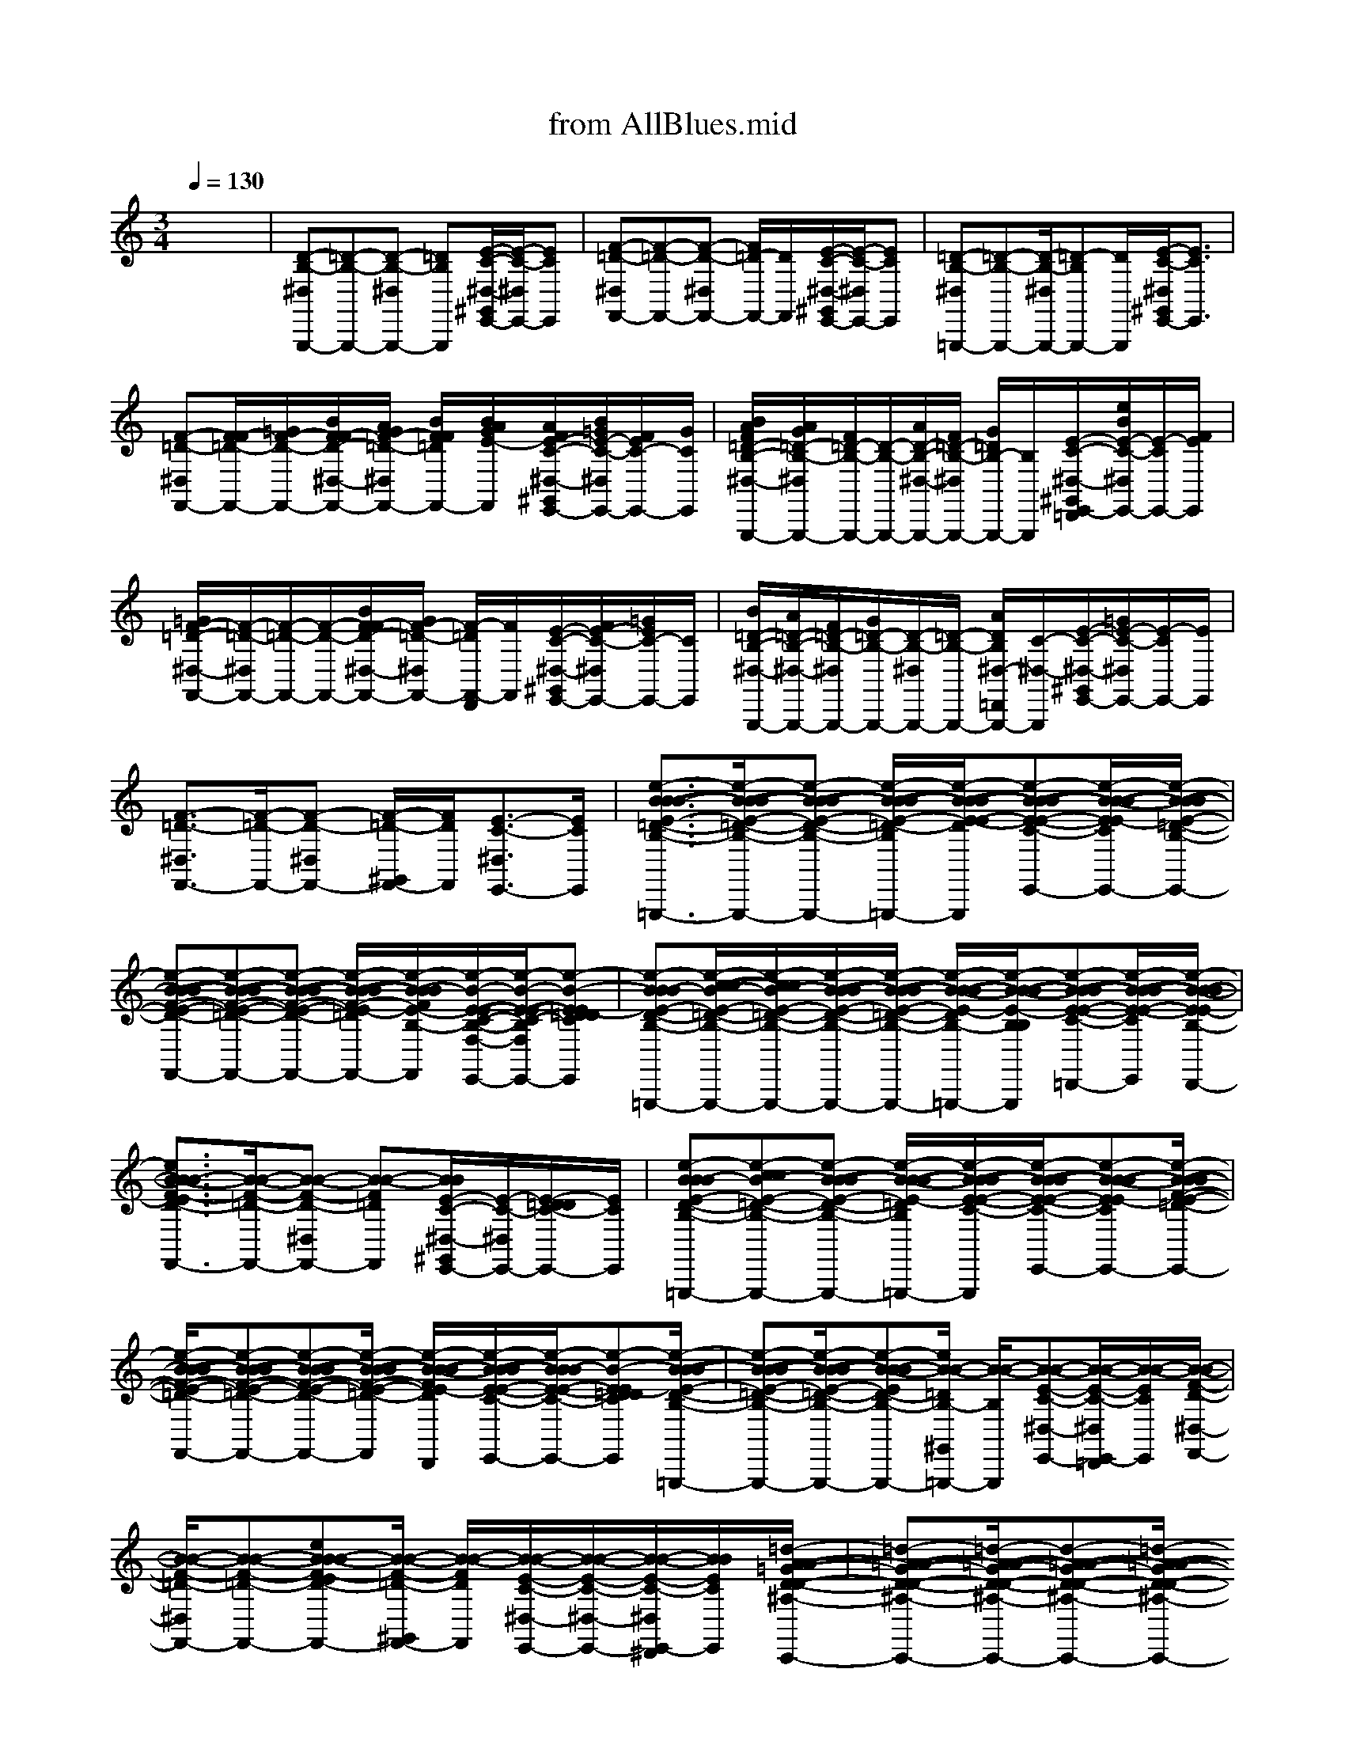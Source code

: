 X: 1
T: from AllBlues.mid
M: 3/4
L: 1/8
Q:1/4=130
K:C % 0 sharps
% All Blues
% Miles Davis
%%MIDI program 0
%%MIDI program 35
%%MIDI program 65
%%MIDI program 66
%%MIDI program 59
%%MIDI program 56
%%MIDI program 0
x6| \
[D-B,-^D,G,,,-][=D-B,-G,,,-][D-B,-^D,G,,,-] [=DB,G,,,][E/2-C/2-^D,/2-^G,,/2E,,/2-][E/2-C/2-^D,/2E,,/2-][ECE,,]| \
[F-=D-^D,F,,-][F-=D-F,,-][F-D-^D,F,,-] [F/2=D/2-F,,/2-][D/2F,,/2][E/2-C/2-^D,/2-^G,,/2E,,/2-][E/2-C/2-^D,/2E,,/2-][ECE,,]| \
[=D-B,-^D,=G,,,-][=D-B,-G,,,-][D/2-B,/2-^D,/2G,,,/2-][=D-B,G,,,-][D/2G,,,/2][E/2-C/2-^D,/2^G,,/2E,,/2-][E3/2C3/2E,,3/2]|
[F-=D-^D,F,,-][F/2F/2-=D/2-F,,/2-][=G/2F/2-D/2-F,,/2-][B/2F/2F/2-D/2-^D,/2-F,,/2-][A/2G/2F/2-=D/2-^D,/2F,,/2-] [B/2F/2F/2=D/2F,,/2-][B/2A/2G/2E/2-F,,/2][A/2F/2E/2-C/2-^D,/2-^G,,/2E,,/2-][B/2=G/2E/2-C/2-^D,/2E,,/2-][F/2E/2C/2-E,,/2-][G/2C/2E,,/2]| \
[B/2A/2F/2=D/2-B,/2-^D,/2-G,,,/2-][A/2G/2=D/2-B,/2-^D,/2G,,,/2-][F/2=D/2-B,/2-G,,,/2-][D/2-B,/2-G,,,/2-][A/2D/2-B,/2-^D,/2-G,,,/2-][F/2=D/2-B,/2-^D,/2G,,,/2-] [G/2=D/2B,/2-G,,,/2-][B,/2G,,,/2][E/2-C/2-^D,/2-^G,,/2E,,/2-=D,,/2][e/2B/2E/2-C/2-^D,/2E,,/2-][E/2-C/2E,,/2-][F/2E/2E,,/2]| \
[=G/2F/2-=D/2-^D,/2-F,,/2-][F/2-=D/2-^D,/2F,,/2-][F/2-=D/2-F,,/2-][F/2-D/2-F,,/2-][B/2F/2F/2-D/2-^D,/2-F,,/2-][G/2F/2-=D/2-^D,/2F,,/2-] [F/2-=D/2F,,/2-D,,/2][F/2F,,/2][E/2-C/2-^D,/2-^G,,/2E,,/2-][F/2E/2-C/2-^D,/2E,,/2-][=G/2E/2C/2-E,,/2-][C/2E,,/2]| \
[B/2=D/2-B,/2-^D,/2-G,,,/2-][A/2=D/2-B,/2-^D,/2-G,,,/2-][F/2=D/2-B,/2-^D,/2G,,,/2-][G/2=D/2-B,/2-G,,,/2-][D/2-B,/2-^D,/2G,,,/2-][=D/2-B,/2-G,,,/2-] [A/2D/2B,/2^D,/2-=D,,/2G,,,/2-][C/2-^D,/2-G,,,/2][E/2-C/2-^D,/2-^G,,/2E,,/2-][=G/2E/2-C/2-^D,/2E,,/2-][E/2-C/2E,,/2-][E/2E,,/2]|
[F3/2-=D3/2-^D,3/2F,,3/2-][F/2-=D/2-F,,/2-][F-D-^D,F,,-] [F/2-=D/2-^G,,/2F,,/2-][F/2D/2F,,/2][E3/2-C3/2-^D,3/2E,,3/2-][E/2C/2E,,/2]| \
[e3/2-B3/2-B3/2-B3/2-E3/2-=D3/2-B,3/2-B,3/2-F,3/2-^D,3/2=G,,,3/2-][e/2-B/2-B/2-B/2-E/2-=D/2-B,/2-B,/2-F,/2-G,,,/2-][e-B-B-B-E-D-B,-B,-F,-^D,G,,,-] [e/2-B/2-B/2-B/2-E/2-=D/2-B,/2-B,/2F,/2-^G,,/2=G,,,/2-][e/2-B/2-B/2-B/2-E/2-E/2-D/2C/2-B,/2-F,/2-G,,,/2][e-B-B-B-E-E-C-B,-F,-^D,E,,-][e/2-B/2-B/2-B/2-E/2E/2-C/2B,/2-F,/2-E,,/2-][e/2-B/2-B/2-B/2-E/2-=D/2-B,/2-F,/2-E,,/2]| \
[e-B-B-B-F-E-D-B,-F,-^D,F,,-][e-B-B-B-F-E-=D-B,-F,-F,,-][e-B-B-B-F-E-D-B,-F,-^D,F,,-] [e/2-B/2-B/2-B/2-F/2-E/2-=D/2B,/2-F,/2-F,,/2-][e/2-B/2-B/2B/2F/2E/2-B,/2-F,/2-F,,/2][e/2-B/2-E/2-E/2-C/2-B,/2-F,/2-^D,/2-^G,,/2E,,/2-][e/2-B/2-E/2-E/2-C/2-B,/2-F,/2-^D,/2E,,/2-][e-B-EE-=DDCB,-F,-E,,]| \
[e-BBB-E-D-B,-B,-F,-^D,-=G,,,-][e/2-c/2-c/2-B/2-E/2-=D/2-B,/2-B,/2-F,/2-^D,/2G,,,/2-][e/2-c/2c/2B/2-E/2-=D/2-B,/2-B,/2-F,/2-G,,,/2-][e/2-B/2-B/2-B/2-E/2-D/2-B,/2-B,/2-F,/2-^D,/2G,,,/2-][e/2-B/2-B/2-B/2-E/2-=D/2-B,/2-B,/2-F,/2-G,,,/2-] [e/2-B/2-B/2-B/2-E/2-D/2B,/2-B,/2-F,/2-^G,,/2=G,,,/2-][e/2-B/2-B/2-B/2-E/2-B,/2B,/2-F,/2-G,,,/2][e-B-B-B-E-E-C-B,-F,-^D,E,,-=D,,][e/2-B/2-B/2-B/2-E/2-E/2-C/2B,/2-F,/2-E,,/2][e/2-B/2-B/2-B/2-E/2E/2-B,/2-F,/2-D,,/2]|
[e3/2B3/2-B3/2-B3/2F3/2-E3/2D3/2-B,3/2F,3/2^D,3/2F,,3/2-][B/2-B/2-F/2-=D/2-F,,/2-][B-B-F-D-^D,F,,-] [B-B-F=DF,,][B/2B/2E/2-C/2-^D,/2-^G,,/2E,,/2-][E/2-C/2-^D,/2E,,/2-][E/2-=D/2D/2C/2-E,,/2-][E/2C/2E,,/2]| \
[e-BBB-E-D-B,-B,-F,-^D,=G,,,-][e-ccB-E-=D-B,-B,-F,-G,,,-][e-B-B-B-E-D-B,-B,-F,-^D,G,,,-] [e/2-B/2-B/2-B/2-E/2-=D/2B,/2-B,/2-F,/2-^G,,/2=G,,,/2-][e/2-B/2-B/2-B/2-E/2-E/2-C/2-B,/2-B,/2F,/2-^D,/2-=D,,/2G,,,/2][e/2-B/2-B/2-B/2-E/2-E/2-C/2-B,/2-F,/2-^D,/2E,,/2-][e-B-B-B-EE-CB,-F,-E,,-][e/2-B/2-B/2-B/2-F/2-E/2-=D/2-B,/2-F,/2-^D,/2-F,,/2-E,,/2]| \
[e/2-B/2-B/2-B/2-F/2-E/2-=D/2-B,/2-F,/2-^D,/2F,,/2-][e-B-B-B-F-E-=D-B,-F,-F,,-][e-B-B-B-F-E-D-B,-F,-^D,F,,-][e/2-B/2-B/2-B/2-F/2-E/2-=D/2-B,/2-F,/2-F,,/2-] [e/2-B/2-B/2-B/2-F/2E/2-D/2B,/2-F,/2-F,,/2D,,/2][e/2-B/2-B/2-B/2-E/2-E/2-C/2-B,/2-F,/2-^D,/2-^G,,/2E,,/2-][e/2-B/2B/2B/2-E/2-E/2-C/2-B,/2-F,/2-^D,/2E,,/2-][e-B-EE-=DDCB,-F,-E,,][e/2-B/2-B/2-B/2-E/2-D/2-B,/2-B,/2-F,/2-^D,/2-=G,,,/2-]| \
[e-B-B-B-E-=D-B,-B,-F,-^D,G,,,-][e/2-B/2-B/2-B/2-E/2-=D/2-B,/2-B,/2-F,/2-G,,,/2-][e-B-B-BED-B,-B,F,^D,G,,,-][e/2B/2-B/2-=D/2B,/2-^G,,/2=G,,,/2-] [B/2-B/2-B,/2G,,,/2][B-B-E-C-^D,-E,,-][B/2-B/2-E/2-C/2-^D,/2E,,/2-=D,,/2][B/2-B/2-E/2C/2E,,/2][B/2-B/2-F/2-D/2-^D,/2-F,,/2-]|
[B/2-B/2-F/2-=D/2-^D,/2F,,/2-][B-B-F-=D-F,,-][eBB-B-F-ED-B,F,^D,F,,-][B/2-B/2-F/2-=D/2-^G,,/2F,,/2-] [B/2-B/2-F/2D/2F,,/2][B/2-B/2-E/2-C/2-^D,/2-E,,/2-][B/2-B/2-E/2-C/2-^D,/2-E,,/2-][B/2-B/2-E/2-C/2-^D,/2E,,/2-^D,,/2][B/2B/2E/2C/2E,,/2][=d/2-A/2-A/2-=G/2-D/2-D/2-^A,/2-^A,/2-E,/2-^D,/2-C,,/2-]| \
[=d-=A-A-G-D-D-^A,-^A,-E,-^D,C,,-][=d/2-=A/2-A/2-G/2-D/2-D/2-^A,/2-^A,/2-E,/2-C,,/2-][d-=A-A-G-D-D-^A,-^A,-E,-^D,C,,-][=d/2-=A/2-A/2-G/2-D/2-D/2-^A,/2-^A,/2E,/2-C,,/2-] [d/2-=A/2A/2G/2-D/2-D/2C/2-^A,/2-E,/2-D,,/2C,,/2][d/2-^A/2-^A/2-G/2-E/2-D/2-C/2-^A,/2-E,/2-^D,/2-=A,,/2-^G,,/2][=d/2-^A/2-^A/2-=G/2-E/2-D/2-C/2-^A,/2-E,/2-^D,/2=A,,/2-][=d/2-^A/2-^A/2-G/2-E/2-D/2-C/2^A,/2-E,/2-=A,,/2-][d/2^A/2^A/2G/2E/2D/2^A,/2E,/2=A,,/2][c/2-c/2-F/2-D/2-^D,/2-^A,,/2-]| \
[c2-c2-F2-=D2-^D,2^A,,2-][c/2-c/2-F/2-=D/2-^A,,/2-][c/2-c/2-F/2-D/2-^D,/2-^A,,/2-] [c/2c/2F/2=D/2^D,/2^A,,/2=D,,/2][d/2-d/2-E/2-C/2-=A,,/2-^G,,/2][d/2-d/2-E/2-C/2-A,,/2-][d/2-d/2-E/2-C/2^D,/2A,,/2-][=d/2d/2E/2A,,/2][c'/2-=g/2-c/2-c/2-c/2-D/2-D/2-^A,/2-^A,/2-E,/2-^D,/2-C,,/2-]| \
[c'-g-c-c-c-=D-D-^A,-^A,-E,-^D,C,,-][c'/2-g/2-c/2-c/2-c/2-=D/2-D/2-^A,/2-^A,/2-E,/2-C,,/2-][c'3/2-g3/2-c3/2-c3/2-c3/2-D3/2D3/2-^A,3/2-^A,3/2E,3/2-^D,3/2C,,3/2-] [c'/2-g/2-c/2-c/2c/2=D/2-C/2-^A,/2-E,/2-D,,/2C,,/2][c'/2-g/2-c/2-^A/2-^A/2-E/2-D/2-C/2-^A,/2-E,/2-^D,/2-=A,,/2-^G,,/2][c'/2-=g/2-c/2-^A/2-^A/2-E/2-=D/2-C/2-^A,/2-E,/2-^D,/2=A,,/2-][c'/2-g/2-c/2-^A/2-^A/2-E/2=D/2-C/2^A,/2-E,/2-=A,,/2-][c'/2g/2c/2^A/2^A/2D/2^A,/2-E,/2=A,,/2][A/2-A/2-F/2-D/2-^A,/2^D,/2-^A,,/2-]|
[=A/2-A/2-F/2-=D/2-^D,/2^A,,/2-][=A-A-F-=D-^A,,-][c'-g-c-=A-A-F-D-D-^A,-E,-^D,^A,,-][c'/2g/2c/2=A/2-A/2-F/2-=D/2D/2^A,/2E,/2^A,,/2-] [=A/2-A/2-F/2^A,,/2][=A/2A/2E/2-C/2-^D,/2-A,,/2-^G,,/2=D,,/2][E/2-C/2-^D,/2A,,/2-][E/2-=D/2-D/2-C/2A,,/2][E/2D/2D/2][b/2-f/2-B/2-B/2-B/2-E/2-D/2-B,/2-B,/2-F,/2-^D,/2-=G,,,/2-]| \
[b-f-B-B-B-E-=D-B,-B,-F,-^D,G,,,-][b/2-f/2-B/2-B/2-B/2-E/2-=D/2-B,/2-B,/2-F,/2-G,,,/2-][b-f-B-B-B-E-D-B,-B,-F,-^D,G,,,-][b/2-f/2-B/2-B/2-B/2-E/2-=D/2B,/2-B,/2-F,/2-^G,,/2=G,,,/2-] [b/2-f/2-B/2-B/2-B/2-E/2-E/2-B,/2-B,/2F,/2-G,,,/2][b/2-f/2-B/2-B/2-B/2-E/2-E/2-C/2-B,/2-F,/2-^D,/2-E,,/2-=D,,/2][b/2-f/2-B/2-B/2-B/2-E/2-E/2-C/2-B,/2-F,/2-^D,/2E,,/2-][b/2-f/2-B/2-B/2-B/2-E/2E/2-C/2B,/2-F,/2-E,,/2-][b/2-f/2-B/2-B/2-B/2-E/2-B,/2-F,/2-E,,/2][b/2-f/2-B/2-B/2-B/2-F/2-E/2-=D/2-B,/2-F,/2-^D,/2-F,,/2-]| \
[b/2-f/2-B/2-B/2-B/2-F/2-E/2-=D/2-B,/2-F,/2-^D,/2F,,/2-][b-f-B-B-B-F-E-=D-B,-F,-F,,-][b-f-B-B-B-F-E-D-B,-F,-^D,F,,-][b/2-f/2-B/2-B/2-B/2-F/2-E/2-=D/2B,/2-F,/2-F,,/2-] [b/2-f/2-B/2-B/2-B/2-F/2E/2-B,/2-F,/2-F,,/2][b/2-f/2-B/2-B/2-B/2-E/2-E/2-C/2-B,/2-F,/2-^D,/2-^G,,/2E,,/2-=D,,/2][b/2-f/2-B/2-B/2-B/2-E/2-E/2-C/2-B,/2-F,/2-^D,/2E,,/2-][b/2-f/2-B/2B/2-B/2E/2-E/2-C/2-B,/2-F,/2-E,,/2-][b/2-f/2-B/2-E/2E/2-C/2B,/2-F,/2-E,,/2][b/2-f/2-B/2-^G/2^G/2E/2-=D/2-B,/2-B,/2-F,/2-^D,/2-=G,,,/2-]| \
[b/2f/2B/2G/2-G/2-E/2=D/2-B,/2-B,/2F,/2^D,/2G,,,/2-][G-G-=D-B,-G,,,-][G-G-D-B,-^D,G,,,-][G/2-G/2-=D/2B,/2-G,,,/2-] [G/2-G/2-B,/2G,,,/2][G/2-G/2-E/2-C/2-^D,/2-^G,,/2E,,/2-=D,,/2][=G/2-G/2-E/2-C/2-^D,/2E,,/2-][G-G-ECE,,][G/2-G/2-F/2-=D/2-^D,/2-F,,/2-]|
[G3/2-G3/2-F3/2-=D3/2-^D,3/2F,,3/2-][G/2-G/2-F/2-=D/2-^G,,/2F,,/2-][=G/2-G/2-F/2-D/2-F,,/2-][G/2-G/2-F/2D/2-^D,/2-F,,/2-] [G/2-G/2-=D/2^D,/2-F,,/2][G/2G/2E/2-C/2-^D,/2E,,/2-][E/2-C/2-E,,/2-^D,,/2][^G/2-^G/2-E/2-C/2-^D,/2E,,/2][^G/2^G/2E/2C/2][f/2-c/2-A/2-A/2-F/2-C/2-^F,/2-^D,/2-=D,,/2-D,,/2]| \
[=f-c-A-A-F-C-^F,-^D,=D,,][=f/2-c/2-A/2-A/2-F/2-C/2-^F,/2-][=f-c-A-A-F-C-^F,-^D,B,,-][=f/2-c/2-A/2-A/2-F/2-C/2-^F,/2-B,,/2] [=f/2-c/2-A/2-A/2-F/2-C/2-^F,/2-=D,,/2][=f/2-c/2-A/2-A/2-F/2-C/2-^F,/2-^D,/2-C,/2-^G,,/2][=f/2-c/2-A/2-A/2-F/2-C/2-^F,/2-^D,/2C,/2-][=f/2-c/2-A/2-A/2-F/2-C/2-^F,/2-C,/2-][=f/2-c/2-A/2-A/2-F/2-F/2-C/2-^F,/2-C,/2][=f/2-c/2-A/2-A/2-F/2-F/2-C/2-C/2-^F,/2-^D,/2-=D,,/2-]| \
[=f/2-c/2-A/2-A/2-F/2-F/2-C/2-C/2-^F,/2-^D,/2=D,,/2-][=f-c-A-A-F-F-C-C-^F,-D,,-][=f/2c/2A/2-A/2-F/2-F/2C/2-C/2^F,/2^D,/2-=D,,/2-][A/2-A/2-=F/2-C/2-^D,/2=D,,/2-][A-A-F-C-D,,-][A/2-A/2-F/2-C/2-^D,/2-^G,,/2-=D,,/2D,,/2-][A/2A/2F/2-C/2-^D,/2^G,,/2=D,,/2-][FCD,,][^f/2-^c/2-^A/2-^A/2-^F/2-^F/2-^C/2-^C/2-=G,/2-^D,/2-^D,,/2-]| \
[^f-^c-^A-^A-^F-^F-^C-^C-G,-^D,^D,,-][^f/2-^c/2-^A/2-^A/2-^F/2-^F/2-^C/2-^C/2-G,/2-^D,,/2-][^f^c^A-^A-^F-^F-^C-^C-G,-^D,^D,,-][^A/2-^A/2-^F/2-^F/2^C/2-^C/2G,/2^D,,/2-] [^A/2-^A/2-^F/2-^C/2-^D,,/2-][^A/2-^A/2-^F/2-^C/2-^D,/2-^G,,/2^D,,/2-^D,,/2-][^A/2-^A/2-^F/2-^C/2-^D,/2^D,,/2^D,,/2-][^A/2-^A/2-^F/2-^C/2-^D,,/2][^A/2-^A/2-^F/2^C/2^D,,/2][=f/2-=c/2-^A/2-^A/2-F/2-F/2-C/2-C/2-^F,/2-^D,/2-=D,,/2-]|
[=f/2-c/2-^A/2-^A/2-F/2-F/2-C/2-C/2-^F,/2-^D,/2=D,,/2-][=f-c-^A-^A-F-F-C-C-^F,-D,,][=f-c-^A-^A-F-F-C-C-^F,-^D,B,,-][=f/2-c/2-^A/2-^A/2-F/2-F/2C/2C/2-^F,/2-B,,/2-^D,,/2] [=f/2-c/2-^A/2-^A/2-F/2-C/2-^F,/2-B,,/2][=f/2c/2^A/2-^A/2-F/2-C/2-^F,/2^D,/2-C,/2-^G,,/2-][^A/2-^A/2-=F/2-C/2^D,/2-C,/2-^G,,/2][^A/2^A/2F/2^D,/2C,/2-][C/2-C,/2][e/2-B/2-=A/2-A/2-F/2-E/2-C/2-B,/2-F,/2-^D,/2-=G,,,/2-]| \
[e3/2-B3/2-A3/2-A3/2-F3/2-E3/2-C3/2-B,3/2-F,3/2-^D,3/2G,,,3/2-][e/2-B/2-A/2-A/2-F/2-E/2-C/2-B,/2-F,/2-^G,,/2=G,,,/2-][e/2-B/2-A/2-A/2-F/2-E/2-C/2-B,/2-F,/2-G,,,/2-][e-B-A-A-F-E-C-B,-F,-^D,-G,,,][e/2B/2A/2-A/2-F/2-E/2C/2-B,/2F,/2^D,/2E,,/2-=D,,/2][A/2-A/2-F/2-C/2-E,,/2-][A/2-A/2-F/2-C/2^D,/2E,,/2-][A/2A/2F/2E,,/2][B/2-B/2-G/2-=D/2-^D,/2-F,,/2-]| \
[B-B-G-=D-^D,F,,-][B/2-B/2-G/2-=D/2-F,,/2-][B-B-G-D-^D,F,,-][B-B-G-=D-F,,][B/2-B/2-G/2-D/2-^D,/2-^G,,/2-E,,/2-=D,,/2][B/2-B/2-=G/2-D/2-^D,/2-^G,,/2E,,/2-][B/2-B/2-=G/2=D/2^D,/2E,,/2-][B/2B/2E,,/2][A/2-A/2-F/2-C/2-^D,/2-G,,,/2-]| \
[A3/2-A3/2-F3/2-C3/2-^D,3/2G,,,3/2-][A/2-A/2-F/2-C/2-^G,,/2=G,,,/2-][A/2-A/2-F/2-C/2-G,,,/2-][A-A-F-C-^D,-G,,,-][A/2-A/2-F/2-C/2-^D,/2E,,/2-=D,,/2G,,,/2][A/2-A/2-F/2-C/2-E,,/2-][A/2-A/2-F/2-C/2-^D,/2E,,/2-][A/2A/2F/2C/2E,,/2][B/2-G/2-G/2-G/2-E/2-E/2-B,/2-B,/2-F,/2-^D,/2-F,,/2-]|
[B/2-G/2-G/2-G/2-E/2-E/2-B,/2-B,/2-F,/2-^D,/2F,,/2-][B/2-G/2-G/2-G/2-E/2-E/2-B,/2-B,/2-F,/2-F,,/2-][B/2-G/2-G/2-G/2-E/2-E/2-B,/2-B,/2-F,/2-F,,/2-][B-G-G-G-E-E-B,-B,-F,-^D,F,,-=D,,][B/2-G/2-G/2-G/2-E/2E/2-B,/2B,/2-F,/2F,,/2-] [B/2G/2G/2-G/2-E/2-B,/2-F,,/2][G/2-G/2-E/2-B,/2-^D,/2-^G,,/2E,,/2-=D,,/2-][=G/2-G/2-E/2-B,/2^D,/2-E,,/2-=D,,/2][G/2-G/2-E/2-^D,/2E,,/2-][G/2G/2E/2E,,/2^D,,/2][B/2-G/2-E/2-=D/2-B,/2-B,/2-F,/2-^D,/2-G,,,/2-]| \
[B-G-E-=D-B,-B,-F,-^D,G,,,-][B/2-G/2-E/2-=D/2-B,/2-B,/2-F,/2-G,,,/2-][B/2-G/2-E/2-D/2-B,/2-B,/2-F,/2-^G,,/2=G,,,/2-][B/2-G/2-E/2-D/2-B,/2-B,/2-F,/2-G,,,/2-][B-G-E-DB,-B,F,-^D,-G,,,][B/2-G/2-E/2-E/2-C/2-B,/2-F,/2-^D,/2E,,/2-=D,,/2][B/2-G/2-E/2-E/2-C/2-B,/2-F,/2-E,,/2-][B/2-G/2-E/2E/2-C/2B,/2-F,/2-^D,/2E,,/2-][B/2-G/2-E/2-B,/2-F,/2-E,,/2][B/2-G/2-F/2-E/2-=D/2-B,/2-F,/2-^D,/2-F,,/2-]| \
[B-G-F-E-=D-B,-F,-^D,F,,-][B/2-G/2-F/2-E/2-=D/2-B,/2-F,/2-F,,/2-][B/2-G/2-F/2-E/2D/2-B,/2-F,/2^D,/2-^G,,/2F,,/2-][B/2=G/2F/2-=D/2-B,/2^D,/2F,,/2-][F=DF,,][E/2-C/2-^D,/2-E,,/2-=D,,/2][E/2-C/2-^D,/2E,,/2-][E/2C/2-E,,/2-][C/2E,,/2][=D/2-B,/2-^D,/2-G,,,/2-]| \
[=D-B,-^D,G,,,-][=D/2-B,/2-G,,,/2-][D/2-B,/2-^G,,/2=G,,,/2-][D/2-B,/2-G,,,/2-][DB,^D,-G,,,][E/2-C/2-^D,/2E,,/2-=D,,/2][E/2-C/2-E,,/2-][E/2C/2^D,/2E,,/2-]E,,/2[F/2-=D/2-^D,/2-F,,/2-]|
[F-=D-^D,F,,-][F/2-=D/2-F,,/2-][e/2-B/2-F/2-E/2-D/2-B,/2-F,/2-^D,/2-^G,,/2F,,/2-][e/2B/2-F/2-E/2-=D/2-B,/2-F,/2-^D,/2F,,/2-][B/2F/2-E/2=D/2-B,/2F,/2F,,/2-] [F/2D/2F,,/2][d/2-A/2-E/2-C/2-^D,/2-E,,/2-=D,,/2][d/2-A/2-E/2-C/2-^D,/2E,,/2-][=d/2A/2E/2-C/2-E,,/2-][E/2C/2E,,/2][E/2-D/2-B,/2-B,/2-F,/2-^D,/2-=G,,,/2-]| \
[E/2-=D/2-B,/2-B,/2-F,/2-^D,/2G,,,/2-][E-=D-B,-B,-F,-G,,,-][E/2-D/2-B,/2-B,/2-F,/2-^D,/2-^G,,/2=G,,,/2-][E/2=D/2-B,/2B,/2-F,/2^D,/2G,,,/2-][=D/2B,/2-G,,,/2-] [B,/2G,,,/2][E/2-C/2-^D,/2-E,,/2-=D,,/2][E/2-C/2-^D,/2E,,/2-][ECE,,][F/2-=D/2-^D,/2-F,,/2-]| \
[F/2-=D/2-^D,/2F,,/2-][F-=D-F,,-][F/2-D/2-^D,/2-^G,,/2F,,/2-][F/2-=D/2-^D,/2F,,/2-][F/2=D/2F,,/2-] F,,/2[E/2-C/2-^D,/2-E,,/2-=D,,/2][E/2-C/2-^D,/2E,,/2-][ECE,,][=D/2-B,/2-^D,/2-=G,,,/2-]| \
[=D/2-B,/2-^D,/2G,,,/2-][=D-B,-G,,,-][D/2-B,/2-^D,/2-^G,,/2=G,,,/2-][=D/2-B,/2-^D,/2G,,,/2-][=DB,G,,,][E/2-C/2-^D,/2-E,,/2-=D,,/2][E/2-C/2-^D,/2E,,/2-][ECE,,][F/2-=D/2-^D,/2-^G,,/2F,,/2-]|
[F/2-=D/2-^D,/2F,,/2-][F-=D-F,,-][F-D-^D,F,,-][F/2-=D/2F,,/2-] [F/2F,,/2][E/2-C/2-^D,/2-^G,,/2E,,/2-=D,,/2][=G/2G/2E/2-C/2-^D,/2-E,,/2-^D,,/2][E/2C/2-^D,/2E,,/2-=D,,/2][c/2-c/2-C/2E,,/2][d/2-c/2c/2B/2-E/2-B,/2-F,/2-^D,/2-G,,,/2-]| \
[=d2-B2-B2-B2E2-B,2-F,2-^D,2G,,,2-][=d/2B/2-B/2-E/2B,/2-F,/2G,,,/2-][B/2-B/2-B,/2^D,/2-^G,,/2-=G,,,/2-] [B/2-B/2-^D,/2^G,,/2=G,,,/2][e/2-c/2-B/2-B/2-E,,/2-=D,,/2][e/2c/2B/2-B/2-E,,/2-][B/2-B/2-^D,/2E,,/2-][B/2-B/2-E,,/2][f/2-=d/2-B/2-B/2-E/2-B,/2-F,/2-^D,/2-F,,/2-]| \
[f/2-=d/2-B/2-B/2-E/2-B,/2-F,/2-^D,/2F,,/2-][f-=d-B-B-E-B,-F,-F,,-][f/2d/2-B/2-B/2-E/2-B,/2-F,/2-^D,/2-F,,/2-][=d/2B/2-B/2-E/2B,/2F,/2^D,/2F,,/2-][B/2-B/2-F,,/2] [B/2-B/2-][e/2-c/2-B/2-B/2-^D,/2-^G,,/2E,,/2-=D,,/2][e/2-c/2-B/2-B/2-^D,/2E,,/2-][e/2c/2B/2-B/2-E,,/2-][B/2B/2E,,/2][=d/2-B/2-E/2-B,/2-F,/2-^D,/2-=G,,,/2-]| \
[=d-B-E-B,-F,-^D,G,,,-][=d/2-B/2-E/2-B,/2-F,/2G,,,/2-][d/2-B/2E/2B,/2^G,,/2=G,,,/2-][d/2G,,,/2-][^D,-G,,,][e/2-c/2-^D,/2E,,/2-=D,,/2][e/2c/2E,,/2-][^D,/2E,,/2-]E,,/2[f/2-=d/2-E/2-B,/2-F,/2-^D,/2-F,,/2-]|
[f/2-=d/2-E/2-B,/2-F,/2-^D,/2F,,/2-][f/2-=d/2-E/2-B,/2-F,/2-F,,/2-][f/2-d/2-A/2A/2E/2B,/2-F,/2F,,/2-][f/2d/2B,/2^D,/2-F,,/2-=D,,/2][^D,/2F,,/2-]F,,/2- [F/2-F/2-F,,/2][e/2-c/2-F/2-F/2-^D,/2-^G,,/2E,,/2-][e/2-c/2F/2-F/2-^D,/2E,,/2-][e/2F/2-F/2-E,,/2-][F/2-F/2-E,,/2][=d/2-B/2-F/2-F/2-E/2-B,/2-F,/2-^D,/2-=G,,,/2-]| \
[=d/2-B/2-F/2-F/2-E/2-B,/2-F,/2-^D,/2G,,,/2-][=d-B-F-F-EB,F,G,,,-][d/2B/2F/2-F/2-^G,,/2=G,,,/2-][F/2F/2G,,,/2-][^D,/2-G,,,/2] [E/2E/2^D,/2-][e/2-c/2-F/2F/2^D,/2E,,/2-=D,,/2][e/2-c/2E,,/2-][e/2E/2-E/2-^D,/2E,,/2][E/2-E/2-][f/2-=d/2-E/2-E/2-E/2-B,/2-F,/2-^D,/2-F,,/2-]| \
[f/2-=d/2-E/2-E/2-E/2-B,/2-F,/2-^D,/2F,,/2-][f/2-=d/2-E/2E/2E/2B,/2F,/2F,,/2-][f/2d/2-F,,/2-][d/2D/2D/2^D,/2-F,,/2-=D,,/2][E/2E/2^D,/2-F,,/2-][^D,/2F,,/2-] [=D/2-D/2-F,,/2][e/2-c/2-D/2-D/2-^D,/2-^G,,/2E,,/2-=D,,/2-][e/2c/2D/2-D/2-^D,/2E,,/2-=D,,/2][D/2-D/2-E,,/2-^D,,/2][=D/2-D/2-E,,/2][d/2-B/2-E/2-D/2-D/2-B,/2-F,/2-^D,/2-=G,,,/2-]| \
[=d3/2-B3/2-E3/2-D3/2-D3/2-B,3/2-F,3/2-^D,3/2G,,,3/2-][=d/2-B/2E/2-D/2-D/2-B,/2-F,/2-^G,,/2=G,,,/2-][d/2E/2-D/2-D/2-B,/2-F,/2-G,,,/2-][E-D-D-B,-F,-^D,G,,,][e/2-c/2-E/2-=D/2-D/2-B,/2-F,/2-E,,/2-D,,/2][e/2c/2E/2-D/2-D/2-B,/2-F,/2-E,,/2-][E/2-D/2-D/2-B,/2-F,/2-^D,/2E,,/2-][E/2-=D/2-D/2-B,/2-F,/2-E,,/2][f/2-d/2-E/2-D/2D/2B,/2-F,/2-^D,/2-F,,/2-]|
[f/2-=d/2-E/2-B,/2-F,/2-^D,/2F,,/2-][f/2=d/2-E/2B,/2-F,/2^G,,/2F,,/2-][d/2B,/2F,,/2-][^D,3/2F,,3/2-] F,,/2[e/2c/2^D,/2-E,,/2-=D,,/2][^D,/2-E,,/2-][=G/2G/2^D,/2E,,/2-]E,,/2[=d/2-c/2-c/2-^A/2-D/2-^A,/2-E,/2-^D,/2-C,,/2-]| \
[=d/2-c/2c/2^A/2D/2-^A,/2-E,/2-^D,/2-C,,/2-][=d/2^A/2-^A/2-D/2-^A,/2-E,/2-^D,/2C,,/2-][^A/2-^A/2-=D/2-^A,/2-E,/2-C,,/2-][^A-^A-D-^A,-E,-^D,C,,-][^A-^A-=D-^A,-E,-C,,][e/2-c/2-^A/2-^A/2-D/2-^A,/2-E,/2-^D,/2-=A,,/2-^G,,/2=D,,/2][e/2c/2^A/2-^A/2-D/2-^A,/2-E,/2-^D,/2=A,,/2-][^A-^A-=D-^A,-E,-=A,,][f/2-d/2-^A/2-^A/2-D/2-^A,/2-E,/2-^D,/2^A,,/2-]| \
[f/2=d/2^A/2^A/2D/2-^A,/2-E,/2-^A,,/2-][D/2-^A,/2-E,/2-^A,,/2-][D/2^A,/2E,/2^A,,/2-^G,,/2]^A,,-[^D,^A,,][e/2c/2=A,,/2-=D,,/2]A,,/2-[A,,/2-^G,,/2D,,/2]A,,/2[d/2-^A/2-D/2-^A,/2-E,/2-^D,/2-C,,/2-]| \
[=d/2-^A/2D/2-^A,/2-E,/2-^D,/2-C,,/2-][=d/2D/2-^A,/2-E,/2-^D,/2C,,/2-][=D/2-^A,/2-E,/2-C,,/2-][D/2-^A,/2-E,/2-^G,,/2C,,/2-][D/2-^A,/2-E,/2-C,,/2-][D/2-^A,/2-E,/2-^D,/2-=D,,/2C,,/2-] [D/2-^A,/2-E,/2-^D,/2-C,,/2][e/2-c/2-=D/2-^A,/2-E,/2-^D,/2=A,,/2-][e/2c/2=D/2-^A,/2-E,/2-=A,,/2-][D/2-^A,/2E,/2-^D,/2=A,,/2-][=D/2-E,/2-A,,/2][f/2-d/2-D/2-E,/2-^D,/2-^A,,/2-]|
[f/2=d/2=G/2G/2D/2-E,/2-^D,/2^A,,/2-][=D/2-E,/2-^A,,/2-][G/2G/2D/2-E,/2-^A,,/2-][D-^A,-E,-^D,^A,,-][=D/2^A,/2-E,/2^A,,/2-] [^A,/2^A,,/2][c/2^D,/2-=A,,/2-^G,,/2-][=G/2G/2^D,/2A,,/2-^G,,/2]A,,/2-[=G/2G/2A,,/2^D,,/2][B/2-G/2-B,/2-F,/2-^D,/2-G,,,/2-]| \
[B-G-B,-F,-^D,G,,,-][B/2-G/2B,/2-F,/2-G,,,/2-][B/2E/2-B,/2-F,/2-^G,,/2=G,,,/2-][E/2-B,/2-F,/2-G,,,/2-][E-B,-F,-^D,G,,,][c/2A/2E/2-B,/2-F,/2-E,,/2-=D,,/2][E/2-B,/2-F,/2-E,,/2-][E/2-B,/2F,/2-^D,/2E,,/2-][E/2-F,/2-E,,/2][=d/2-B/2-G/2-G/2-G/2-E/2-F,/2-^D,/2-F,,/2-]| \
[=d/2-B/2G/2G/2G/2E/2-F,/2-^D,/2F,,/2-][=d/2E/2-F,/2-F,,/2-][G/2G/2E/2-F,/2-F,,/2-][E/2-B,/2-F,/2-^D,/2-^G,,/2F,,/2-][E/2-B,/2-F,/2-^D,/2F,,/2-][E-B,-F,-F,,][e/2c/2=G/2E/2-B,/2-F,/2-^D,/2-E,,/2-][E/2-B,/2-F,/2-^D,/2E,,/2-][E/2-B,/2-F,/2-E,,/2-=D,,/2][E/2B,/2F,/2-E,,/2][d/2-B/2-G/2-F,/2-^D,/2-G,,,/2-]| \
[=d/2-B/2G/2-F,/2-^D,/2G,,,/2-][=d/2G/2F,/2-G,,,/2-][F,/2-G,,,/2-][B,/2-F,/2-^G,,/2=G,,,/2-][B,/2-F,/2-G,,,/2-][B,/2-F,/2-^D,/2-=D,,/2G,,,/2-] [B,/2-F,/2-^D,/2G,,,/2][c/2A/2F/2B,/2-F,/2-E,,/2-][B,/2-F,/2-E,,/2-][B,-F,-E,,][B/2G/2E/2B,/2-F,/2-^D,/2-F,,/2-]|
[B,/2-F,/2-^D,/2F,,/2-][B,/2-F,/2-F,,/2-][^A/2-^A/2-B,/2-F,/2-F,,/2-][^A/2^A/2=A/2B,/2-F,/2-^D,/2-F,,/2-][B,/2F,/2^D,/2F,,/2-][^A/2-^A/2-F,,/2-] [^A/2^A/2^G,,/2F,,/2][=G/2E/2C/2^D,/2-E,,/2-][=A/2A/2^D,/2E,,/2-][E,,/2^D,,/2]x/2[F/2-C/2-^F,/2-^D,/2-=D,,/2-]| \
[A/2A/2=F/2-C/2^F,/2-^D,/2=D,,/2-][=F/2^F,/2-D,,/2-][^F,/2-D,,/2-][^F,/2-^G,,/2D,,/2-][^F,/2-D,,/2-][^F,-^D,=D,,][c/2-c/2-^F,/2-B,,/2-D,,/2][^c/2^c/2=c/2c/2^F,/2-B,,/2-][c/2c/2^F,/2-^D,/2B,,/2-][^A/2^A/2^F,/2-B,,/2][^F,/2-^D,/2-C,/2-]| \
[c/2-c/2-^F,/2-^D,/2C,/2-][c/2c/2^F,/2-C,/2-][^A/2^A/2^F,/2-C,/2-][^F,/2-^D,/2-C,/2-^G,,/2][^F,/2-^D,/2C,/2-][^F,/2C,/2] x/2[^D,/2-^D,,/2=D,,/2-][^D,/2=D,,/2-]D,,[=f/2^D,/2-^D,,/2-]| \
[^c/2-F/2-^C/2-=G,/2-^D,/2^D,,/2-][^c-F-^C-G,-^D,,-][^c/2-F/2-^C/2-G,/2-^D,/2-^G,,/2^D,,/2-][^c/2-F/2-^C/2-=G,/2-^D,/2^D,,/2-][^c/2F/2^C/2G,/2^D,,/2-] ^D,,/2-[^D,/2-^D,,/2^D,,/2-][^D,/2^D,,/2-]^D,,[=c/2-=A/2-C/2-^F,/2-^D,/2-=D,,/2-]|
[c-A-C-^F,-^D,=D,,-][c/2-A/2-C/2-^F,/2-D,,/2][=f/2f/2c/2-A/2-C/2-^F,/2-B,,/2-^G,,/2][c/2-A/2C/2^F,/2-B,,/2-][=f/2f/2e/2e/2c/2^F,/2^D,/2-B,,/2-] [^D,/2B,,/2][=d/2d/2C,/2-^D,,/2]C,/2-[c/2c/2c/2C,/2-]C,/2[B/2-^A/2^A/2B,/2-=F,/2-^D,/2=G,,,/2-]| \
[B-B,-F,-G,,,-][B/2-G/2B,/2-F,/2-G,,,/2-][B/2-G/2B,/2-F,/2-^D,/2^G,,/2=G,,,/2-][B/2-B,/2-F,/2-G,,,/2-][B/2-^A/2^A/2B,/2-F,/2-G,,,/2-] [B/2-B,/2F,/2G,,,/2][c/2c/2B/2E,,/2-=D,,/2]E,,/2-[^A/2^A/2E,,/2-][B/2B/2E,,/2][G/2G/2^D,/2-F,,/2-]| \
[^D,/2F,,/2-]F,,/2-[=D/2D/2F,,/2-][^D,/2-^G,,/2F,,/2-][^D,/2F,,/2-][=D/2D/2F,,/2-] F,,/2E,,/2-[E,,/2-^D,,/2]E,,/2-[E,,/2^D,,/2][=A/2-F/2-=D/2-C/2-A,/2-^D,/2=G,,,/2-]| \
[A3/2-F3/2-=D3/2-C3/2-A,3/2-G,,,3/2-][A/2-F/2-D/2-C/2-A,/2-^D,/2^G,,/2=G,,,/2-][A/2-F/2-F/2-F/2-=D/2C/2-A,/2-G,,,/2-][A/2F/2F/2F/2C/2A,/2G,,,/2-] [E/2E/2G,,,/2][E,,/2-D,,/2][D/2D/2E,,/2-][^D,/2E,,/2-][E/2E/2E,,/2][G/2-E/2-=D/2-B,/2-G,/2-F,,/2-]|
[G/2-E/2-D/2-B,/2-G,/2-F,,/2-][G-E-DDD-B,-G,-F,,-][G/2-E/2-D/2-B,/2-G,/2-^D,/2F,,/2-][G/2-E/2-=D/2B,/2-G,/2F,,/2-][G/2E/2B,/2F,,/2-] F,,/2[^D,/2-^G,,/2E,,/2-][^D,/2E,,/2-][E/2E/2E,,/2-^D,,/2]E,,/2[E/2-=D/2-D/2-B,/2-A,/2-F,/2-^D,/2=G,,/2-=D,,/2G,,,/2-]| \
[E/2-D/2D/2B,/2-A,/2-F,/2-G,,/2-G,,,/2-][E/2-D/2B,/2-A,/2-F,/2-G,,/2-G,,,/2-][E/2-D/2B,/2-A,/2-F,/2-G,,/2-G,,,/2-][E/2-B,/2A,/2F,/2^G,,/2=G,,/2G,,,/2-][E/2G,,,/2-][^D,/2-G,,,/2-] [^D,/2=D,,/2G,,,/2]E,,-[D/2D/2E,,/2-][^D,/2-E,,/2][^D,/2F,,/2-]| \
F,,-[e/2B/2E/2B,/2F,/2^D,/2F,,/2-]F,,3/2- [^D,/2-^G,,/2F,,/2E,,/2-=D,,/2][^D,/2E,,/2-]E,,[=d-B-E-B,-F,-^D,=G,,,-]| \
[=d-B-E-B,-F,-G,,,-][d/2-B/2-E/2-B,/2-F,/2-^G,,/2=G,,,/2-][d/2-B/2-E/2-B,/2-F,/2-G,,,/2-][d/2-B/2-E/2-B,/2-F,/2-^D,/2G,,,/2-][=d/2-B/2-E/2-B,/2-F,/2-G,,,/2] [d/2B/2E/2B,/2F,/2-E,,/2-D,,/2][F,/2-E,,/2-][F,-E,,][F,/2-^D,/2-F,,/2-=D,,/2][F,/2-^D,/2F,,/2-]|
[F,/2-F,,/2-][F,/2F,,/2-=D,,/2][^D,/2^G,,/2F,,/2-]F,,3/2 [^D,/2-E,,/2-][^D,/2E,,/2-][=D,/2E,,/2-][E,,/2^D,,/2][B,-=G,-^D,G,,-G,,,-]| \
[B,-G,G,,G,,,-][B,/2=D,/2G,,,/2-]G,,,/2-[G/2G/2^D,/2-^G,,/2-=G,,,/2-][^D,/2^G,,/2=G,,,/2] [F/2-F/2-C/2-A,/2-E,,/2-=D,,/2][F/2-F/2-C/2A,/2E,,/2-][F/2-F/2-^D,/2E,,/2-][F/2-F/2-E,,/2][F-F-=D-B,-^D,F,,-]| \
[F-F-=DB,F,,-][F/2-F/2-G,/2F,/2^D,/2^G,,/2F,,/2-][F/2F/2F,,/2-]F,,/2-[E/2E/2F,,/2] [E/2-C/2-A,/2^D,/2E,,/2-][E/2C/2E,,/2-=D,,/2][E/2-E/2-E,,/2-^D,,/2][E/2-E/2-E,,/2][F/2-E/2-E/2-=D/2-B,/2-^D,/2=D,,/2-=G,,,/2-][F/2-E/2-E/2-D/2-B,/2-D,,/2G,,,/2-]| \
[F/2-E/2E/2D/2B,/2-G,,,/2-][F/2B,/2-G,,,/2-][E/2E/2B,/2-^D,/2^G,,/2-=D,,/2=G,,,/2-][B,/2-^G,,/2=G,,,/2-][D/2-D/2-B,/2G,,,/2-][G/2-E/2-D/2-D/2-C/2-D,,/2G,,,/2] [G/2E/2D/2-D/2-C/2^D,/2-E,,/2-][=D/2-D/2-^D,/2E,,/2-][=D/2-D/2-E,,/2-][D/2-D/2-^D,/2-E,,/2][A/2-F/2-=D/2-D/2-D/2-^D,/2F,,/2-][A/2F/2=D/2D/2D/2F,,/2-^D,,/2]|
[F,,/2-=D,,/2-][^C/2^C/2F,,/2-D,,/2-][B/2-G/2E/2^D,/2-^G,,/2F,,/2-=D,,/2-][B/2^D,/2F,,/2-=D,,/2-][F,,/2-D,,/2]F,,/2 [=c/2A/2^F/2^F/2=F/2^D,/2E,,/2-][E,,/2-^D,,/2][E,,/2-=D,,/2-][E,,/2D,,/2-][^A/2-=G/2-D/2-^A,/2-E,/2-^D,/2-=D,,/2-C,,/2-][c/2c/2^A/2-G/2-D/2-^A,/2-E,/2-^D,/2=D,,/2C,,/2-]| \
[^c/2^c/2^A/2-G/2-D/2-^A,/2-E,/2-=C,,/2-][d/2-d/2-^A/2-G/2-D/2-^A,/2-E,/2-C,,/2-][d/2-d/2-^A/2-G/2-D/2-^A,/2-E,/2-^D,/2^G,,/2C,,/2-][=d/2-d/2-^A/2-=G/2-D/2-^A,/2-E,/2-C,,/2-][d/2-d/2-^A/2-G/2-D/2-^A,/2-E,/2-^D,/2C,,/2-][=d/2d/2^A/2G/2D/2^A,/2E,/2D,,/2C,,/2] =A,,-[A,,/2-^G,,/2]A,,/2[^D,^A,,-]| \
^A,,-[c'/2c/2=D/2^A,/2E,/2^D,/2^A,,/2-^G,,/2]^A,,3/2 [^D,/2-=A,,/2-=D,,/2][^D,/2A,,/2-]A,,/2=D,,/2[c'-=g-c-D-^A,-E,-^D,C,,-]| \
[c'-g-c-=D-^A,-E,-C,,-][c'/2-g/2-c/2-D/2-^A,/2-E,/2-^G,,/2C,,/2-][c'/2-=g/2-c/2-D/2-^A,/2-E,/2-C,,/2-][c'/2-g/2-c/2-D/2-^A,/2-E,/2-^D,/2-C,,/2-][c'/2-g/2-=d/2-d/2-c/2-D/2-^A,/2-E,/2-^D,/2C,,/2] [c'/2g/2=d/2d/2c/2c/2c/2D/2^A,/2E,/2=A,,/2-]A,,/2-[^A/2-^A/2-^D,/2=A,,/2-][^A/2-^A/2-=A,,/2][^A-^A-^D,^A,,-]|
[^A-^A-^A,,-][=d/2-^A/2-^A/2-^A/2-D/2-^A,/2-E,/2-^D,/2-^A,,/2-^G,,/2][=d/2-^A/2-^A/2-^A/2-D/2-^A,/2-E,/2-^D,/2^A,,/2-][=d/2-^A/2^A/2-^A/2-D/2^A,/2E,/2^A,,/2-][d/2^A/2^A/2^A,,/2-] [=G/2^D,/2^A,,/2=A,,/2-=D,,/2-][A/2-A/2-A,,/2-D,,/2][A/2A/2A,,/2][^A/2^A/2^D,,/2][e/2-B/2-E/2-B,/2-F,/2-^D,/2-=D,,/2G,,,/2-][e/2-c/2-c/2-B/2-E/2-B,/2-F,/2-^D,/2G,,,/2-]| \
[e/2-c/2c/2B/2-E/2-B,/2-F,/2-G,,,/2-][e/2-B/2-^A/2^A/2E/2-B,/2-F,/2-G,,,/2-][e/2-B/2-E/2-B,/2-F,/2-^G,,/2=G,,,/2-][e/2-B/2-=A/2A/2E/2-B,/2-F,/2-G,,,/2-][e/2-B/2-E/2-B,/2-F,/2-^D,/2-G,,,/2-][e/2c/2c/2B/2-E/2B,/2-F,/2^D,/2G,,,/2] [B/2B,/2E,,/2-][^A/2^A/2E,,/2-][B/2B/2^D,/2E,,/2-][G/2G/2E,,/2][^D,/2-F,,/2-][F/2-^D,/2-F,,/2-]| \
[F/2-F/2^D,/2F,,/2-][F/2F,,/2-][=d/2=A/2G/2-G/2-E/2B,/2F,/2^D,/2-^G,,/2F,,/2-][=G/2G/2^D,/2F,,/2-][F/2-F/2-F,,/2-][e/2B/2G/2F/2-F/2-E/2B,/2F,/2^D,/2-F,,/2E,,/2-] [F/2-F/2-^D,/2E,,/2-][F/2F/2E,,/2]x/2[=d-A-F-E-E-E-B,-F,-^D,=D,,G,,,-][d/2-A/2-F/2-E/2E/2E/2-B,/2-F,/2-G,,,/2-]| \
[d/2-A/2-F/2-E/2-B,/2-F,/2-G,,,/2-][d/2-A/2-F/2-F/2-F/2-E/2B,/2-F,/2-^D,/2^G,,/2=G,,,/2-][=d/2A/2F/2F/2F/2B,/2F,/2G,,,/2-][^D,/2-G,,,/2-][E/2-E/2-^D,/2-G,,,/2][E/2-E/2-^D,/2E,,/2-] [E/2E/2E,,/2-][^D,/2E,,/2-][E/2E/2E,,/2][^D,/2-F,,/2-][=D/2D/2^D,/2-F,,/2-][^D,/2F,,/2-]|
[E/2E/2B,/2F,/2F,,/2-][A/2E/2=D/2D/2C/2^D,/2-^G,,/2F,,/2-][^D,/2F,,/2-]F,,[=G/2=D/2B,/2^D,/2-E,,/2-] [^D,/2E,,/2-]E,,/2^D,,/2[F/2-C/2-^F,/2-^D,/2-=D,,/2-D,,/2][=F/2-C/2-^F,/2-^D,/2=D,,/2-][=F/2-C/2-^F,/2-D,,/2-]| \
[=F/2-C/2-^F,/2-D,,/2-][=F-C-^F,-^G,,D,,-][=F-C^F,^D,=D,,][A/2A/2=F/2B,,/2-] [^A/2-^A/2-B,,/2-][^A/2^A/2^D,/2B,,/2-]B,,/2[^A^A^D,-C,-][^D,/2C,/2-]| \
C,/2-[^c/2-^c/2-B/2-^G/2-E/2=C/2-^F,/2-^D,/2-C,/2-^G,,/2-][^c/2-^c/2-B/2^G/2=C/2^F,/2^D,/2C,/2-^G,,/2][^c/2^c/2=C,/2-]C,/2[c/2-c/2-c/2-^D,/2-=A,,/2-=D,,/2] [c/2c/2-c/2^D,/2A,,/2-][c/2-A,,/2-][c/2-^A/2-^A/2-=A,,/2=D,,/2][c/2-^A/2^A/2=A/2-=F/2-^C/2-=G,/2-^D,/2-^D,,/2-=D,,/2][=c/2-A/2F/2-^C/2-G,/2-^D,/2-^D,,/2-][=c/2^A/2-^A/2-F/2^C/2G,/2^D,/2^D,,/2-]| \
[^A/2^A/2^D,,/2][=cc^A,,-^G,,][^c/2^c/2=c/2-F/2-^C/2-=G,/2-^D,/2-^A,,/2-][=c/2F/2^C/2G,/2^D,/2-^A,,/2=D,,/2-][d/2-d/2-^D,/2-^D,/2=D,,/2] [d/2-d/2-^D,/2-][f/2-=d/2d/2^D,/2-^G,,/2=D,,/2][f/2-^D,/2][f-=d-d-=c-F-C-^F,-^D,=D,,-][=f/2-d/2d/2c/2F/2-C/2-^F,/2-D,,/2-]|
[=f/2-F/2C/2^F,/2D,,/2][=f/2-e/2e/2=A,,/2-^G,,/2-][f/2f/2f/2-A,,/2-^G,,/2][f/2-d/2c/2-F/2C/2^F,/2-^D,/2-A,,/2-][=f/2-=d/2c/2^F,/2^D,/2A,,/2][=f/2-=D,/2-D,,/2] [f/2-B/2B/2D,/2-][f/2-D,/2-^G,,/2D,,/2][f/2-c/2c/2B/2-E/2-B,/2-F,/2-^D,/2-=D,/2=G,,,/2-][f/2-B/2-E/2-B,/2-F,/2-^D,/2-G,,,/2-][f/2-B/2-^A/2^A/2E/2-B,/2-F,/2-^D,/2G,,,/2-][f/2-B/2B/2B/2-E/2-B,/2-F,/2-G,,,/2-]| \
[f/2-B/2-G/2G/2E/2-B,/2-F,/2-G,,,/2-][f/2-B/2-E/2-B,/2-F,/2-G,,,/2-][f/2-B/2-F/2-F/2-E/2-B,/2-F,/2-G,,,/2-][f/2-B/2-F/2F/2E/2-B,/2-F,/2-^D,/2-^G,,/2-=G,,,/2][f/2-B/2-E/2-B,/2-F,/2-^D,/2^G,,/2E,,/2-=D,,/2][f/2-B/2=G/2-G/2-E/2B,/2F,/2E,,/2-] [f/2G/2-G/2-^G,,/2E,,/2-][=G/2G/2E,,/2^D,,/2][^D,/2-F,,/2-][F/2-F/2-^D,/2F,,/2-=D,,/2][F/2F/2F,,/2-]F,,/2-| \
[^D,F,,-]F,,[^D,/2-^G,,/2-E,,/2-=D,,/2][^D,/2^G,,/2E,,/2-] E,,/2-[E,,/2=D,,/2][d'/2=g/2E/2B,/2F,/2^D,/2-=D,,/2G,,,/2-][^D,/2G,,,/2-]G,,,-| \
[^D,G,,,-][=d'/2-g/2-d/2-E/2-B,/2-F,/2-G,,,/2-][d'/2-g/2-d/2-E/2-B,/2-F,/2-^D,/2-^G,,/2-=G,,,/2][=d'/2-g/2-d/2-E/2-B,/2-F,/2-^D,/2^G,,/2E,,/2-][=d'-=g-d-E-B,-F,-E,,-][d'/2-g/2-d/2-E/2-B,/2-F,/2-^D,/2-E,,/2][=d'/2-g/2-d/2-E/2-B,/2-F,/2-^D,/2F,,/2-][=d'/2-g/2-d/2-E/2-B,/2-F,/2-F,,/2-][d'/2-g/2-d/2-E/2-C/2C/2B,/2-F,/2-F,,/2-][d'/2-g/2-d/2-E/2-B,/2-F,/2-^D,/2-F,,/2-]|
[=d'/2g/2d/2E/2-B,/2-B,/2-B,/2-^A,/2^A,/2F,/2-^D,/2F,,/2-][E/2B,/2B,/2B,/2F,/2F,,/2-]F,,/2-[^D,/2-^G,,/2-F,,/2E,,/2-][=G,/2-G,/2-^D,/2^G,,/2E,,/2-=D,,/2][=G,/2G,/2E,,/2-^D,,/2] [E,,/2=D,,/2]x/2[d-=A-F-D-B,-^D,B,,,G,,,-][=d/2A/2F/2D/2B,/2G,,,/2-]G,,,/2-| \
[^D,G,,,-]G,,,[e/2B/2G/2E/2C/2^D,/2^G,,/2-E,,/2-][^G,,/2E,,/2-] E,,[fcA-F=D-^D,F,,-][A/2=D/2F,,/2-]F,,/2-| \
[^D,/2F,,/2-]F,,3/2[e/2B/2=G/2E/2C/2^D,/2^G,,/2-E,,/2-][^G,,/2E,,/2-] E,,/2-E,,/2[=d/2-A/2-F/2-D/2-B,/2-^D,/2-=D,,/2=G,,,/2-][d/2-A/2-F/2-D/2-B,/2-^D,/2G,,,/2-][=d/2-A/2F/2D/2-B,/2-G,,,/2-][d/2D/2B,/2G,,,/2-]| \
[^D,G,,,-]G,,,[e/2B/2G/2E/2C/2^D,/2^G,,/2-E,,/2-][^G,,/2E,,/2-] E,,[f/2-c/2-A/2-F/2-=D/2-^D,/2F,,/2-][fcA-F=D-F,,-][A/2D/2F,,/2-]|
[^D,/2F,,/2-]F,,/2-[F,,/2-=D,,/2]F,,/2[e/2B/2=G/2E/2C/2^D,/2^G,,/2-E,,/2-][^G,,/2E,,/2-] E,,[=d-A-F-D-B,-^D,=G,,,-][=d/2-A/2-F/2D/2-B,/2-G,,,/2-][d/2A/2D/2B,/2G,,,/2-]| \
[^D,G,,,-]G,,,[e/2B/2G/2E/2C/2^D,/2-^G,,/2-E,,/2-=D,,/2][^D,/2^G,,/2E,,/2-] E,,[fcAF=D^D,F,,-]F,,-| \
[^D,/2F,,/2-]F,,/2-[^D,/2F,,/2-][^D,/2^G,,/2-F,,/2=D,,/2][e/2B/2=G/2E/2^G,,/2E,,/2-]E,,3/2[d/2-A/2-F/2-D/2-B,/2-^D,/2=G,,,/2-][=d-AFDB,G,,,-][d/2G,,,/2-]| \
[^D,/2G,,,/2-]G,,,/2-[^D,^G,,=G,,,][e/2B/2G/2E/2C/2E,,/2-=D,,/2]E,,/2- [^D,/2E,,/2-]E,,/2[f/2c/2A/2F/2=D/2^D,/2F,,/2-]F,,3/2-|
[^D,/2^G,,/2F,,/2-]F,,3/2[e/2B/2=G/2E/2^D,/2^G,,/2E,,/2-=D,,/2][B/2E,,/2-] [A/2E,,/2-]E,,/2[d/2-A/2-=G/2F/2-D/2-B,/2-^D,/2-G,,,/2-][=d/2-A/2-F/2-F/2-D/2-B,/2-^D,/2G,,,/2-][=d-A-F-F-D-B,-G,,,-]| \
[d/2-A/2-F/2-F/2-D/2-B,/2-^D,/2^G,,/2-=G,,,/2-][=d/2-A/2-F/2-F/2-D/2-B,/2-^G,,/2=G,,,/2-][d/2-A/2-F/2-F/2-D/2B,/2G,,,/2-][d/2A/2F/2-F/2G,,,/2][F/2-E,,/2-D,,/2][F/2-E,,/2-] [F/2-^D,/2E,,/2-][F/2-E,,/2][F^D,F,,-]F,,/2-[A/2F,,/2-]| \
[^D,/2-^G,,/2-F,,/2-][=G/2^D,/2^G,,/2F,,/2-][F/2F,,/2-][E/2-F,,/2][E/2-^D,/2-E,,/2-=D,,/2][E/2-^D,/2E,,/2-] [E-E,,][E=DB,F,^D,=G,,G,,,-]G,,,/2-[F/2G,,,/2-]| \
[=D/2-^D,/2G,,,/2-][=D3/2-G,,,3/2][E/2D/2-C/2B,/2F,/2^D,/2^G,,/2-E,,/2-=D,,/2][D/2-^G,,/2E,,/2-] [D-E,,][F-D-D-B,-F,-^D,F,,-][F=D-D-B,F,F,,-]|
[D/2D/2-^D,/2F,,/2-][=D3/2-F,,3/2][E/2D/2C/2^D,/2-^G,,/2-E,,/2-=D,,/2][^D,/2^G,,/2E,,/2-] E,,/2-[C/2E,,/2][=D/2-B,/2-B,/2-A,/2-F,/2-^D,/2=G,,/2-G,,,/2-][=D3/2-B,3/2B,3/2-A,3/2-F,3/2-G,,3/2-G,,,3/2-]| \
[D/2-B,/2A,/2F,/2-G,,/2G,,,/2-][D/2F,/2G,,,/2-][^D,/2G,,,/2-]G,,,/2[B,/2-E,,/2-=D,,/2][B,/2E,,/2-] [^G,,/2-E,,/2-][D/2^G,,/2E,,/2][C^D,F,,-]F,,/2-[A,/2F,,/2-]| \
[e/2-B/2-E/2B,/2F,/2^D,/2F,,/2-][e/2B/2F,,/2-]F,,[=d/2-A/2-E/2-B,/2-A,/2-F,/2-^D,/2-^G,,/2-E,,/2-=D,,/2][d/2-A/2-E/2B,/2-A,/2F,/2-^D,/2^G,,/2E,,/2-] [=d/2A/2B,/2F,/2E,,/2-][C/2E,,/2][B,^D,=G,,,-][G,/2G,,,/2-]G,,,/2-| \
[^D,G,,,-]G,,,[C/2A,/2F,/2^D,/2-=D,/2^G,,/2-E,,/2-D,,/2][^D,/2^G,,/2E,,/2-] E,,/2-E,,/2[c/2=D/2B,/2=G,/2E,/2^D,/2-F,,/2-][B/2-^D,/2F,,/2-][B/2^G,,/2F,,/2-]F,,/2-|
[=G/2E/2C/2A,/2F,/2^D,/2-F,,/2-=D,,/2-][A/2-^D,/2-F,,/2-=D,,/2][A/2^D,/2F,,/2-][F,,/2^D,,/2][c/2^D,/2-E,,/2-=D,,/2][B/2-^D,/2-E,,/2-^D,,/2] [B/2G/2-^D,/2E,,/2-][G/2-E,,/2][G/2G/2-=D/2-^A,/2-E,/2-^D,/2-C,,/2-B,,,/2-][=AG-=D-^A,-E,-^D,-C,,-B,,,][c/2G/2-=D/2-^A,/2-E,/2-^D,/2-C,,/2-]| \
[G/2-=D/2-^A,/2-E,/2-^D,/2C,,/2-][^A/2-G/2-=D/2^A,/2E,/2C,,/2-][^A/2-G/2C,,/2-][^A/2-C,,/2][^A/2-^D,/2-=A,,/2-=D,,/2][^A/2^D,/2=A,,/2-] A,,/2-[A,,/2^G,,/2][^D,^A,,-]^A,,-| \
[c/2=G/2=D/2^A,/2E,/2^D,/2-^A,,/2-][^A/2^D,/2^A,,/2-][=A/2^A,,/2-][G/2^A,,/2][^D,=A,,-^G,,=D,,] A,,[d-^AD-^A,-E,-^D,C,,-][=d/2D/2^A,/2E,/2C,,/2-]C,,/2-| \
[^G,,C,,-][^A/2^D,/2-C,,/2-][=A/2^D,/2-C,,/2][e/2c/2=G/2=D/2^A,/2E,/2^D,/2=A,,/2-=D,,/2-][A,,/2-D,,/2] [E/2-A,,/2-][E/2-A,,/2^G,,/2][f-d-ED-^A,-E,-^D,^A,,-][f-=d-D^A,-E,^A,,-]|
[f/2d/2^A,/2^D,/2-^A,,/2-=D,,/2-][^D,/2^A,,/2-=D,,/2]^A,,/2-[^A,,/2^D,,/2][e/2c/2^A/2=D/2^A,/2^D,/2-=A,,/2-^G,,/2-][A/2^D,/2A,,/2-^G,,/2-^D,,/2] [=G/2-A,,/2-^G,,/2][=G/2A,,/2][B-G-E-B,-F,-^D,G,,,-][B-G-E-B,-F,-G,,,-]| \
[B/2G/2E/2B,/2F,/2^G,,/2-=G,,,/2-][^G,,/2=G,,,/2-][^D,/2-G,,,/2-][c/2A/2E/2B,/2F,/2^D,/2E,,/2-G,,,/2][E,,/2-=D,,/2]E,,/2- [^G,,/2E,,/2][d-B-E-B,-F,-^D,F,,-][=d/2-B/2E/2B,/2-F,/2F,,/2-][d/2B,/2F,,/2-][^D,/2-F,,/2-]| \
[c/2^D,/2F,,/2-][^A/2F,,/2-][=G/2F,,/2][e/2-c/2=A/2E/2B,/2F,/2^D,/2-^G,,/2-E,,/2-=D,,/2][e/2^D,/2^G,,/2-E,,/2-][c/2^G,,/2E,,/2-] [^A/2E,,/2][=d/2-B/2-=G/2E/2-B,/2-F,/2-^D,/2-G,,,/2-][=d/2-B/2-E/2-B,/2-F,/2-^D,/2G,,,/2-][=d/2-c/2B/2-E/2B,/2F,/2G,,,/2-][d/2B/2^A/2G,,,/2-][^G,,/2-=G,,,/2-]| \
[^G,,/2=G,,,/2-][^D,/2-G,,,/2-][c/2=A/2E/2B,/2F,/2^D,/2-=D,,/2-G,,,/2][^D,/2E,,/2-=D,,/2]E,,/2-[^G,,/2E,,/2-] [B/2-^A/2=G/2-E/2-B,/2-F,/2-^D,/2-F,,/2-E,,/2][B/2-=A/2G/2-E/2-B,/2-F,/2-^D,/2F,,/2-][B/2G/2E/2-B,/2-F,/2-F,,/2-][E/2E/2B,/2F,/2F,,/2-][A/2-F/2-=D/2^D,/2-F,,/2-=D,,/2-][A/2-G/2F/2^D,/2-F,,/2-=D,,/2]|
[A/2-E/2^D,/2F,,/2-][A/2F,,/2][F/2E/2^D,/2-^G,,/2-E,,/2-=D,,/2-][F/2^D,/2^G,,/2-E,,/2-=D,,/2][^G,,/2E,,/2-][D/2E,,/2] [C/2-B,/2^F,/2-^D,/2-=D,,/2-][C/2-^A,/2^F,/2-^D,/2-=D,,/2-][D/2C/2-^F,/2-^D,/2=D,,/2-][C/2C/2-^F,/2-D,,/2-][C/2-=G,/2^F,/2-^G,,/2-D,,/2-][C/2-^G,/2^F,/2-^G,,/2D,,/2-]| \
[C/2C/2-^F,/2-D,,/2-][C/2^A,/2^F,/2^D,/2=D,,/2][B,,/2-D,,/2][=F,/2B,,/2-][^D,/2B,,/2-^G,,/2][^G,/2B,,/2] [F,/2^D,/2-C,/2-^D,,/2-][^D,/2-C,/2C,/2-^D,,/2][^D,/2C,/2-]C,/2-[c-C-^F,-C,-^G,,]| \
[c/2-C/2^F,/2C,/2-][c/2^D,/2-C,/2][=f/2-^D,/2^D,,/2-=D,,/2-][f/2-^D,,/2=D,,/2-][f/2-^G,,/2D,,/2-][f/2-c/2D,,/2] [f/2-^c/2-^A/2F/2-^C/2-=G,/2-^D,/2-^D,,/2-][f/2-^c/2-F/2F/2-^C/2-G,/2-^D,/2-^D,,/2-][f/2-^c/2-F/2-^C/2-G,/2-^D,/2-^D,,/2-][f/2-^c/2-=c/2F/2-^C/2-G,/2-^D,/2^D,,/2-][f/2-^c/2-^A/2-F/2-^C/2-G,/2-^G,,/2-^D,,/2-=D,,/2][f/2-^c/2-^A/2F/2-^C/2-=G,/2-^G,,/2^D,,/2-]| \
[f/2-^c/2-F/2-^C/2-=G,/2-^D,/2-^D,,/2-=D,,/2][f/2^c/2-F/2^C/2G,/2^D,/2-^D,,/2-][^c/2^D,/2^D,,/2-]^D,,/2-[^G,,/2^D,,/2-]^D,,/2 [=c3/2=A3/2F3/2C3/2^F,3/2^D,3/2-=D,,3/2-][^D,/2=D,,/2][B,,/2-^G,,/2-^D,,/2][^A/2-B,,/2-^G,,/2^D,,/2]|
[=f/2-c/2-^A/2F/2C/2-^F,/2-^D,/2-B,,/2-][=f/2c/2c/2C/2^F,/2^D,/2-B,,/2][=d/2-^D,/2-C,/2-][=d/2-^D,/2C,/2-^D,,/2][=d/2C,/2-^G,,/2][^D,/2-C,/2] [e/2-B/2-E/2-B,/2-=F,/2-^D,/2-=G,,,/2-][e/2-c/2-B/2-E/2-B,/2-F,/2-^D,/2G,,,/2-][e-cB-E-B,-F,-G,,,-][e-B-E-B,-F,-^D,^G,,-=G,,,-]| \
[e/2-B/2-E/2-B,/2-F,/2-^G,,/2-=G,,,/2-][e/2B/2E/2B,/2F,/2^G,,/2=G,,,/2][B^D,E,,-=D,,]E,,/2-[^G,,/2E,,/2D,,/2] [=g-d-B-=A-E-B,-F,-^D,F,,-][g/2-=d/2-B/2-A/2E/2-B,/2-F,/2-F,,/2-][g/2-d/2-B/2-E/2-B,/2-F,/2-F,,/2-][g/2-d/2-B/2-A/2-E/2-B,/2-F,/2-^D,/2^G,,/2-F,,/2-][=g/2=d/2B/2A/2E/2B,/2-F,/2-^G,,/2F,,/2-]| \
[d/2B,/2F,/2^D,/2-F,,/2-][^D,/2-F,,/2][B/2-^D,/2E,,/2-][B/2E,,/2-][=G/2^G,,/2E,,/2-^D,,/2][f/2-c/2-A/2-A/2-E/2-B,/2-F,/2-^D,/2-E,,/2=G,,,/2-] [f/2-c/2-A/2A/2-E/2-B,/2-F,/2-^D,/2-G,,,/2-][f/2-c/2-A/2-E/2-B,/2-F,/2-^D,/2G,,,/2-][f/2-e/2c/2-A/2-E/2-B,/2-F,/2-^G,,/2=G,,,/2-][f/2-c/2A/2-E/2-B,/2-F,/2-^D,/2-G,,,/2-][f/2B/2A/2E/2B,/2F,/2^D,/2G,,,/2-]G,,,/2-| \
[=d/2^D,/2-G,,,/2][A/2-^D,/2-E,,/2-][A/2^D,/2E,,/2-][=d/2E,,/2-][E,,/2^D,,/2][e/2-B/2-B/2-G/2-E/2-B,/2-F,/2-^D,/2-F,,/2-] [e/2-B/2-B/2-G/2-E/2-B,/2-F,/2-^D,/2-F,,/2-][e/2-B/2B/2-G/2-E/2-B,/2-F,/2-^D,/2F,,/2-][e/2-B/2-G/2-E/2-B,/2-F,/2-^D,/2-F,,/2-][e/2-B/2-A/2-G/2-E/2-B,/2-F,/2-^D,/2F,,/2-][e/2-B/2-A/2G/2-E/2-B,/2-F,/2-F,,/2-][e/2B/2B/2G/2E/2B,/2F,/2^D,/2-F,,/2-^D,,/2]|
[^D,/2-F,,/2][G/2-^D,/2E,,/2-][G/2E,,/2-][E/2^G,,/2E,,/2-][^D,/2-E,,/2][B-=G-E-B,-F,-^D,G,,,-][B-G-E-=DB,-F,G,,,-][B/2-G/2E/2B,/2^D,/2-^G,,/2-=G,,,/2-][B/2^D,/2^G,,/2-=G,,,/2-][^G,,/2-=G,,,/2-]| \
[^G,,/2-=G,,,/2][c/2-A/2E/2B,/2F,/2^D,/2-^G,,/2-E,,/2-=D,,/2][c/2^D,/2^G,,/2-E,,/2-][^G,,/2E,,/2-]E,,/2[=d/2-B/2-E/2-B,/2-F,/2-^D,/2F,,/2-] [=d/2-B/2-E/2-B,/2-F,/2-F,,/2-][d/2-B/2-E/2-B,/2-F,/2-F,,/2-][d/2-B/2-F/2E/2-B,/2-F,/2-F,,/2-][d/2B/2-E/2E/2B,/2F,/2^D,/2^G,,/2F,,/2-][B/2=D/2-F,,/2-][D/2-F,,/2-]| \
[D/2F,,/2][c/2-A/2-E/2B,/2F,/2^D,/2-E,,/2-=D,,/2-][c/2A/2^D,/2E,,/2-=D,,/2][F/2E,,/2-][E/2E,,/2D,,/2][B-=G-E-D-B,-F,-^D,G,,,-][B/2-G/2-E/2-=D/2B,/2-F,/2-G,,,/2-][B/2-G/2-E/2-B,/2-F,/2-G,,,/2-][B/2-G/2E/2-B,/2-F,/2-^D,/2^G,,/2=G,,,/2-][B/2E/2-B,/2-F,/2-G,,,/2-][E/2-B,/2-F,/2-G,,,/2-]| \
[E/2-B,/2-F,/2G,,,/2][c/2-A/2-E/2B,/2^D,/2E,,/2-][c/2A/2E,,/2-]E,,/2-[B,/2E,,/2=D,,/2][d/2-B/2-^D,/2-F,,/2-=D,,/2] [d/2-B/2-B,/2^D,/2F,,/2-][=d/2-B/2-F,,/2-][d/2-B/2-F/2F,,/2-][d/2-B/2-E/2-E/2B,/2-F,/2-^D,/2^G,,/2F,,/2-][=d/2B/2-E/2-D/2B,/2-F,/2-F,,/2-][B/2E/2B,/2-F,/2F,,/2-]|
[D/2-B,/2F,,/2][c/2-A/2-D/2^D,/2-E,,/2-][c/2-A/2-^D,/2E,,/2-][c/2A/2E,,/2-][E,,/2=D,,/2][B-=G-E-B,-F,-^D,G,,,-][B-G-E-B,-F,-G,,,-][B/2G/2E/2B,/2F,/2^D,/2^G,,/2=G,,,/2-]G,,,-| \
[F/2G,,,/2][c/2-A/2-E/2^D,/2-E,,/2-][c/2A/2=D/2-^D,/2E,,/2-][=D/2E,,/2-D,,/2]E,,/2[d-B-^D,F,,-][=d-B-F,,-][d/2B/2A/2E/2-B,/2-F,/2-^D,/2-^G,,/2-F,,/2-][=G/2F/2E/2-B,/2-F,/2-^D,/2^G,,/2F,,/2-][E/2-E/2B,/2F,/2^D,/2-F,,/2-]| \
[E/2^D,/2F,,/2][c/2A/2E,,/2-]E,,/2-[^D,/2^G,,/2E,,/2-=D,,/2]E,,/2[^D,=G,,,-]G,,,/2-G,,,/2-[B/2A/2^D,/2^G,,/2-=G,,,/2-][c/2^G,,/2=G,,,/2-][B/2^D,/2-G,,,/2-]| \
[A/2G/2-^D,/2^D,,/2G,,,/2][c/2G/2G/2E/2=D/2B,/2E,,/2-]E,,/2-[^D,/2^G,,/2-E,,/2-][^G,,/2E,,/2][=d/2A/2F/2E/2C/2^D,/2-F,,/2-] [^D,/2F,,/2-][B/2A/2F,,/2-][=d/2c/2F,,/2-][e/2c/2B/2=G/2F/2D/2^D,/2^G,,/2-F,,/2-][B/2A/2-^G,,/2F,,/2-][A/2^D,/2-F,,/2-]|
[B/2^D,/2F,,/2][f/2c/2A/2=G/2E/2E,,/2-=D,,/2][c/2E,,/2-^D,,/2][=d/2^D,/2^G,,/2-E,,/2][^A/2^G,,/2=D,,/2][=g/2-d/2-c/2D/2-^A,/2-E,/2-^D,/2-C,,/2-B,,,/2-] [g/2-=d/2-D/2-^A,/2-E,/2-^D,/2-C,,/2-B,,,/2][g/2-=d/2-G/2-D/2-^A,/2-E,/2-^D,/2-C,,/2-][g/2-=d/2-^A/2G/2D/2-^A,/2-E,/2-^D,/2C,,/2-][g=dD^A,E,C,,-][^D,/2-^G,,/2-C,,/2-]| \
[^D,/2^G,,/2-C,,/2][=A,,-^G,,-][^D,/2A,,/2-^G,,/2]A,,/2[^D,/2-^A,,/2-=D,,/2] [^D,/2^A,,/2-]^A,,-[c'=gc=D^A,E,^D,^A,,-^G,,-][^A,,/2-^G,,/2]| \
^A,,/2[^D,/2-=A,,/2-=D,,/2][^D,/2A,,/2-]A,,/2-[=d/2A,,/2^D,,/2][c'/2-=g/2-c/2-c/2-=D/2-^A,/2-E,/2-^D,/2-=D,,/2C,,/2-] [c'/2-g/2-c/2c/2-D/2-^A,/2-E,/2-^D,/2C,,/2-][c'/2-g/2-c/2-=D/2-^A,/2-E,/2-C,,/2-][c'/2-g/2-c/2-G/2-D/2-^A,/2-E,/2-C,,/2-][c'/2-g/2-c/2-G/2D/2-^A,/2-E,/2-^D,/2^G,,/2-C,,/2-][c'/2=g/2c/2F/2=D/2-^A,/2-E,/2-^G,,/2C,,/2-][D/2^A,/2E,/2C,,/2-]| \
[^A/2C,,/2][=G^D,=A,,-]A,,/2-[=D/2A,,/2D,,/2][d/2^A/2F/2-F/2D/2^A,/2E,/2^D,/2-^A,,/2-] [F/2^D,/2^A,,/2-][G/2^A,,/2-]^A,,/2-[e/2c/2G/2E/2-=D/2^A,/2E,/2^D,/2-^A,,/2-^G,,/2-][E/2-^D,/2^A,,/2-^G,,/2][E/2^A,,/2-]|
^A,,/2[f/2=d/2^A/2D/2-D/2^A,/2^D,/2-=A,,/2-][=D/2^D,/2A,,/2-^D,,/2][A,,/2^D,,/2]=G/2-[e/2-B/2-G/2E/2-B,/2-F,/2-^D,/2-G,,,/2-] [e/2-B/2-F/2-E/2-B,/2-F,/2-^D,/2G,,,/2-][e/2-B/2-F/2E/2-B,/2-F,/2-G,,,/2-][e/2-B/2E/2B,/2F,/2G,,,/2-][e/2=D/2-^D,/2^G,,/2-=G,,,/2-][=D/2^G,,/2=G,,,/2-]G,,,/2-| \
[A,/2G,,,/2][d/2A/2E/2B,/2-B,/2F,/2^D,/2-E,,/2-][B,/2^D,/2E,,/2-]E,,/2-[E,,/2=D,,/2][^D,F,,-]F,,-[B/2G/2E/2B,/2F,/2^D,/2-^G,,/2-F,,/2-][^D,/2^G,,/2F,,/2-]F,,/2-| \
F,,/2[c/2-A/2-E/2B,/2F,/2^D,/2E,,/2-][c/2A/2E,,/2-]E,,/2-[E,,/2^D,,/2][B/2-=G/2-E/2-B,/2-F,/2-^D,/2=D,,/2G,,,/2-] [B3/2-G3/2-E3/2-B,3/2-F,3/2-G,,,3/2-][B/2G/2E/2B,/2F,/2^D,/2^G,,/2=G,,,/2-]G,,,/2-G,,,/2-| \
[c/2G,,,/2][^A/2^D,/2-E,,/2-][F/2^D,/2E,,/2-]E,,/2-[c/2E,,/2=D,,/2][=A/2-F/2-B,/2-F,/2-^D,/2-F,,/2-] [A/2-F/2-B,/2-F,/2-^D,/2F,,/2-][^A/2=A/2-F/2-B,/2-F,/2-F,,/2-][=d/2A/2-F/2-B,/2-F,/2-F,,/2-][c/2A/2F/2B,/2F,/2^D,/2^G,,/2-F,,/2-][=G/2^G,,/2-F,,/2-][^G/2^G,,/2F,,/2-]|
F,,/2[c/2^D,/2-E,,/2-][^A/2^D,/2E,,/2-][F/2E,,/2-^D,,/2][^F/2E,,/2=D,,/2][B/2=F/2-C/2-^F,/2-^D,/2-=D,,/2-B,,,/2] [=A/2=F/2-C/2-^F,/2-^D,/2=D,,/2-][=F/2-E/2C/2-^F,/2-D,,/2-][=F/2-C/2-^F,/2-D,,/2-][=F/2-C/2-^F,/2-^D,/2-^G,,/2-=D,,/2-][^F/2=F/2C/2^F,/2^D,/2^G,,/2=D,,/2-][E/2D,,/2-]| \
[B,/2D,,/2][^C/2^D,/2-B,,/2-][^F/2^D,/2B,,/2-][E/2B,,/2-][B,/2B,,/2][^D,/2-=C,/2-] [^A,/2^D,/2C,/2-][=D/2C,/2-][C/2C,/2-][=G,/2^D,/2-C,/2-^G,,/2-^D,,/2][^D,/2^C,/2-=C,/2-^G,,/2][c/2-C/2-^F,/2-^C,/2=C,/2-]| \
[c/2C/2^F,/2C,/2][^D,/2-=D,,/2-][^D,/2=D,,/2-][=f/2-^D,,/2=D,,/2-][f/2D,,/2][^D,/2-^G,,/2^D,,/2-] [c/2-F/2-^C/2-=G,/2-^D,/2^D,,/2-][=c-F-^C-G,-^D,,-][=c-F-^C-G,-^D,^D,,-][=c/2F/2^C/2G,/2-^D,,/2-]| \
[G,/2^D,,/2-][^D,/2-^G,,/2-^D,,/2-=D,,/2][=G/2-^D,/2^G,,/2-^D,,/2-][=G/2^G,,/2^D,,/2][^A/2^D,/2=D,,/2][=c/2-B/2-^G/2-E/2-C/2-^F,/2-D,,/2-] [c/2-B/2-^G/2-E/2-C/2-^F,/2-^G,,/2D,,/2-][c/2B/2-^G/2-E/2-C/2-^F,/2-^D,/2=D,,/2-][B/2^A/2^G/2E/2C/2^F,/2D,,/2][c/2-^D,/2-B,,/2-^G,,/2-=D,,/2][c/2-^D,/2B,,/2-^G,,/2-][c/2B/2-^G/2-E/2-C/2-^F,/2-B,,/2-^G,,/2]|
[B/2^G/2E/2C/2^F,/2B,,/2^D,,/2][c/2-^D,/2-C,/2-=D,,/2][c/2-^D,/2C,/2-][c/2C,/2-][B/2-^A/2=G/2-B,/2-=F,/2-^D,/2C,/2][c/2-B/2-G/2-B,/2-F,/2-^D,/2G,,,/2-] [cB-G-B,-F,G,,,-][B/2G/2B,/2G,,,/2-][=d/2-^D,/2^G,,/2=G,,,/2-][=d/2-G,,,/2-][d/2B/2-B/2-G/2-B,/2-F,/2-G,,,/2-]| \
[B/2B/2-G/2-B,/2-F,/2-G,,,/2][B/2G/2B,/2F,/2^D,/2-E,,/2-=D,,/2][^D,/2E,,/2-]E,,[=A-F-B,-F,-^D,F,,-][A-F-B,-F,-F,,-][A/2-F/2-B,/2-F,/2-^D,/2-^G,,/2F,,/2-][A/2-F/2-B,/2-F,/2-^D,/2F,,/2-][A/2-F/2-B,/2-F,/2-F,,/2-]| \
[A/2-F/2B,/2F,/2F,,/2][B/2A/2^D,/2-E,,/2-=D,,/2][A/2^D,/2E,,/2-]E,,/2-[=G/2E,,/2][B-G-F-B,-F,-^D,G,,,-][B/2-G/2-F/2B,/2-F,/2-G,,,/2-][B/2-G/2-B,/2-F,/2-G,,,/2-][B/2A/2-G/2B,/2F,/2^D,/2^G,,/2=G,,,/2-][A/2G,,,/2-]G,,,/2-| \
[B/2-G/2-E/2-B,/2-F,/2-G,,,/2][B/2-G/2-E/2-B,/2F,/2^D,/2-E,,/2-=D,,/2-][B/2G/2E/2-^D,/2E,,/2-=D,,/2][E/2-E,,/2-][E/2-E,,/2^D,,/2][A/2-F/2-E/2-B,/2-F,/2-^D,/2-^G,,/2F,,/2-] [A/2-F/2-E/2-B,/2-F,/2-^D,/2F,,/2-][A-F-E-B,-F,-F,,-][A/2-F/2E/2-B,/2-F,/2^D,/2-F,,/2-][A/2E/2-B,/2^D,/2F,,/2-][E/2F,,/2-]|
F,,/2[^D,/2-^G,,/2E,,/2-][^D,/2E,,/2-^D,,/2][E,,/2-=D,,/2]E,,/2[e-B-E-D-B,-B,-F,-^D,B,,,=G,,,-][e2-B2-E2-=D2-B,2-B,2-F,2-G,,,2-][e/2-B/2-E/2-D/2-B,/2-B,/2-F,/2-G,,,/2-]| \
[e/2-B/2-E/2-D/2B,/2-B,/2F,/2-^D,/2-^G,,/2=G,,,/2][e/2-B/2-E/2-E/2-C/2-B,/2-F,/2-^D,/2E,,/2-][e-B-E-E-CB,-F,-E,,][e/2-B/2-E/2E/2-B,/2-F,/2-][e/2B/2F/2-E/2=D/2-B,/2F,/2^D,/2F,,/2-] [F3/2-=D3/2-F,,3/2-][F/2-D/2-^D,/2F,,/2-][F=DF,,-]| \
F,,/2[E/2-C/2-^D,/2^G,,/2E,,/2-=D,,/2][E3/2C3/2E,,3/2][D/2-B,/2-^D,/2=G,,,/2-] [=D2-B,2-G,,,2-][D/2-B,/2-G,,,/2-][D/2-B,/2^D,/2^G,,/2=G,,,/2-]| \
[=D/2G,,,/2][E/2-C/2-E,,/2-D,,/2][E/2-C/2-E,,/2-][E/2-C/2-^D,/2E,,/2-=D,,/2][E/2C/2E,,/2][F/2-D/2-^D,/2F,,/2-] [F2-=D2-F,,2-][F/2-D/2-F,,/2-][F/2F/2-D/2-^D,/2^G,,/2F,,/2-]|
[F/2=D/2C/2-F,,/2][E/2-C/2-E,,/2-D,,/2][e/2E/2-C/2-E,,/2-][B/2A/2E/2-C/2^D,/2E,,/2-][F/2E/2B,/2-E,,/2][=G/2=D/2-B,/2-^D,/2G,,,/2-] [A/2=D/2-B,/2-G,,,/2-][e/2D/2-B,/2-G,,,/2-][B/2D/2-B,/2-G,,,/2-][A/2F/2D/2-B,/2-G,,,/2-][G/2D/2-B,/2-G,,,/2-][D/2-B,/2^D,/2^G,,/2=G,,,/2-]| \
[e/2=D/2G,,,/2][B/2E/2-C/2-E,,/2-D,,/2][A/2F/2E/2-C/2-E,,/2-][G/2E/2-C/2-E,,/2-][E/2C/2E,,/2][F/2-D/2-^D,/2F,,/2-] [F/2F/2-=D/2-F,,/2-][F/2-D/2-F,,/2-][B/2F/2-D/2-F,,/2-][A/2F/2-D/2-F,,/2-][B/2F/2-D/2-F,,/2-][d/2F/2-D/2F,,/2-]| \
[a/2F/2^D,/2^G,,/2F,,/2][e/2E/2-C/2-E,,/2-=D,,/2][d/2A/2E/2-C/2-E,,/2-][B/2E/2-C/2-E,,/2-][E/2C/2^D,/2E,,/2][=D/2-B,/2-^D,/2=G,,,/2-] [e/2=D/2-B,/2-G,,,/2-][D/2-B,/2-G,,,/2-][B/2A/2D/2-B,/2-G,,,/2-][D/2-B,/2-G,,,/2-][e/2D/2-B,/2-G,,,/2-][D/2B,/2-G,,,/2-]| \
[B,/2^D,/2^G,,/2=G,,,/2][B/2E/2-C/2-E,,/2-=D,,/2][E-C-E,,-][E/2C/2^D,/2E,,/2][F/2-=D/2-^D,/2F,,/2-] [F3/2-=D3/2-F,,3/2-][F/2-D/2-^D,/2F,,/2-][F-=D-F,,-]|
[F/2D/2F,,/2][E/2-C/2-^D,/2^G,,/2E,,/2-=D,,/2][E3/2C3/2E,,3/2][e/2-B/2-B/2-B/2-E/2-D/2-B,/2-B,/2-F,/2-^D,/2=G,,,/2-] [e3-B3-B3-B3-E3-=D3B,3-B,3-F,3-G,,,3-]| \
[e/2-B/2-B/2-B/2-E/2-E/2-C/2-B,/2-B,/2F,/2-^D,/2^G,,/2E,,/2-=D,,/2=G,,,/2][e/2B/2-B/2-B/2E/2-E/2-C/2-B,/2-F,/2-E,,/2-][B/2-B/2-E/2-E/2-C/2B,/2-F,/2-E,,/2-][B/2-B/2-E/2E/2-B,/2-F,/2-E,,/2][B/2-B/2-F/2-E/2-D/2-B,/2-F,/2-^D,/2F,,/2-][B-B-F-E=D-B,-F,-F,,-][B3/2-B3/2-F3/2-D3/2-B,3/2-F,3/2-F,,3/2-][B/2-B/2-F/2D/2B,/2-F,/2-^D,/2^G,,/2F,,/2-][B/2-B/2-B,/2-F,/2-F,,/2]| \
[B/2B/2E/2-C/2-B,/2-F,/2-E,,/2-=D,,/2][E/2-C/2-B,/2-F,/2-E,,/2-][E/2-D/2D/2C/2B,/2-F,/2-E,,/2-][E/2B,/2-F,/2-E,,/2][D/2-B,/2-B,/2-F,/2-^D,/2=G,,,/2-][B/2B/2=D/2-B,/2-B,/2-F,/2-G,,,/2-] [c/2c/2D/2-B,/2-B,/2-F,/2-G,,,/2-][D/2-B,/2-B,/2-F,/2-G,,,/2-][B3/2-B3/2-D3/2-B,3/2-B,3/2F,3/2G,,,3/2-][B/2-B/2-D/2B,/2D,,/2G,,,/2]| \
[B/2-B/2-E/2-C/2-^D,/2^G,,/2E,,/2-][B-B-E-CE,,-][B/2-B/2-E/2E,,/2][B/2-B/2-F/2-=D/2-^D,/2F,,/2-][B2-B2-F2-=D2-F,,2-][B/2-B/2-F/2-D/2-F,,/2-][B/2-B/2-F/2-D/2-^D,/2^G,,/2F,,/2-=D,,/2][B/2-B/2-F/2D/2F,,/2]|
[B/2B/2E/2-C/2-E,,/2-][E/2-C/2-E,,/2-][E/2-D/2D/2C/2-E,,/2-][E/2C/2E,,/2][a/2f/2B/2-B/2-E/2D/2-B,/2B,/2-F,/2^D,/2=G,,,/2-][B/2B/2=D/2-B,/2-G,,,/2-] [ccD-B,-G,,,-][B/2-B/2-D/2-B,/2-^D,/2G,,,/2-][B-B-=DB,-G,,,-][a/2-f/2-B/2-B/2-E/2-B,/2-B,/2F,/2-G,,,/2]| \
[a/2-f/2-B/2-B/2-E/2-E/2-C/2-B,/2-F,/2-^D,/2^G,,/2E,,/2-][a-f-B-B-E-E-C-B,-F,-E,,][a/2-f/2-B/2-B/2-E/2E/2-C/2B,/2-F,/2-][a/2f/2B/2-B/2-F/2-E/2=D/2-B,/2F,/2^D,/2F,,/2-][B2-B2-F2-=D2-F,,2-][B/2-B/2-F/2-D/2-F,,/2-][B/2-B/2-F/2-D/2-^D,/2^G,,/2F,,/2-][B/2-B/2-F/2=D/2F,,/2]| \
[B/2B/2E/2-C/2-E,,/2-][E/2-C/2-E,,/2-][E/2-C/2-E,,/2-][E/2D/2D/2C/2E,,/2][D/2-B,/2-^D,/2=G,,,/2-][B3/2-B3/2-=D3/2-B,3/2-G,,,3/2-][B/2-B/2-D/2-B,/2-^D,/2=D,,/2G,,,/2-][B-B-D-B,-G,,,-][B/2-B/2-D/2B,/2D,,/2G,,,/2]| \
[B/2-B/2-E/2-C/2-^D,/2^G,,/2E,,/2-][B3/2-B3/2-E3/2C3/2E,,3/2][B-B-F-=D-^D,F,,-] [B/2-B/2-F/2-=D/2-F,,/2-][B/2-B/2-F/2-D/2-^G,,/2F,,/2-][=g-e-B-B-F-E-D-B,-F,-^D,F,,-][g/2e/2B/2-B/2-F/2-E/2=D/2-B,/2F,/2^D,/2F,,/2-][B/2-B/2-F/2=D/2F,,/2D,,/2]|
[f/2-B/2-B/2-E/2-C/2-E,,/2-^D,,/2-][f/2-B/2-B/2-E/2-C/2-^D,/2E,,/2-^D,,/2][f/2-B/2B/2E/2-C/2-^G,,/2E,,/2-^D,,/2][f/2E/2C/2E,,/2][=d2-A2-A2-D2-D2-^A,2-^A,2-E,2-^D,2C,,2-][=d3/2-=A3/2-A3/2-D3/2D3/2-^A,3/2^A,3/2-E,3/2-C,,3/2-][d/2=A/2A/2D/2^A,/2E,/2C,,/2]| \
[^A/2-^A/2-E/2-C/2-^D,/2-=A,,/2-^G,,/2=D,,/2][^A/2-^A/2-E/2-C/2-^D,/2=A,,/2-][^A^AEC=A,,][c-c-F-=D-^D,^A,,-] [c3c3F3=D3^A,,3]| \
[d/2-d/2-E/2-C/2-^D,/2=A,,/2-^G,,/2=D,,/2][d-d-E-CA,,-][d/2d/2E/2A,,/2][c/2-c/2-^A/2-=G/2-D/2-D/2-^A,/2-^A,/2-E,/2-^D,/2C,,/2-][c3/2-c3/2-^A3/2-G3/2-=D3/2-D3/2-^A,3/2-^A,3/2-E,3/2-C,,3/2-][c/2-c/2-^A/2-G/2-D/2-D/2-^A,/2-^A,/2-E,/2-^D,/2C,,/2-][cc^A-G-=D-D-^A,-^A,-E,-C,,-][^A/2-^A/2-^A/2G/2D/2D/2^A,/2^A,/2E,/2D,,/2C,,/2]| \
[^A/2-^A/2-E/2-C/2-^D,/2=A,,/2-^G,,/2][^A^AEC-=A,,-][C/2A,,/2][^A/2-=A/2-A/2-=G/2-F/2-=D/2-D/2-^A,/2-E,/2-^D,/2^A,,/2-][^A/2-=A/2-A/2-G/2F/2-=D/2-D/2-^A,/2-E,/2-^A,,/2-] [^A/2=A/2-A/2-F/2-D/2D/2-^A,/2E,/2^A,,/2-][=A/2-A/2-F/2-D/2-^A,,/2-][=A/2-A/2-F/2-D/2-^D,/2^A,,/2-][=A-A-F-=D-^A,,-][^A/2=A/2-A/2-G/2F/2E/2-D/2D/2^A,/2E,/2^D,/2^A,,/2=A,,/2-^G,,/2=D,,/2]|
[A/2-A/2-E/2-C/2-A,,/2-][A/2A/2E/2-D/2-D/2-C/2-A,,/2-][E/2D/2D/2C/2-A,,/2][B/2-B/2-B/2-=G/2-E/2-D/2-C/2B,/2-B,/2-F,/2-^D,/2G,,,/2-][B3/2-B3/2-B3/2-G3/2-E3/2-=D3/2-B,3/2-B,3/2-F,3/2-G,,,3/2-][B/2-B/2-B/2-G/2E/2D/2-B,/2-B,/2F,/2^D,/2G,,,/2-][B/2-B/2-B/2=D/2-B,/2-G,,,/2-][B/2-B/2-D/2B,/2G,,,/2-][B/2-B/2-G,,,/2][c/2B/2-B/2-A/2E/2E/2-C/2-B,/2F,/2^D,/2^G,,/2E,,/2-=D,,/2]| \
[B3/2-B3/2-E3/2C3/2E,,3/2][d/2-B/2-B/2-B/2-F/2-E/2-D/2-B,/2-F,/2-^D,/2F,,/2-][=d3/2-B3/2-B3/2-B3/2-F3/2-E3/2-D3/2-B,3/2-F,3/2-F,,3/2-][d/2B/2B/2-B/2-F/2-E/2D/2-B,/2F,/2^D,/2F,,/2-][B-B-F=D-F,,-][B/2-B/2-E/2-D/2^D,/2^G,,/2F,,/2=D,,/2][c/2B/2-B/2-A/2-E/2E/2-C/2-B,/2F,/2E,,/2-]| \
[B/2B/2A/2E/2-C/2-E,,/2-][E/2C/2E,,/2-][A/2A/2^G/2^G/2E,,/2][B/2-=G/2-G/2-G/2-E/2-D/2-B,/2-B,/2-F,/2-^D,/2G,,,/2-][B3/2-G3/2-G3/2-G3/2-E3/2-=D3/2-B,3/2-B,3/2-F,3/2-G,,,3/2-][B/2-G/2-G/2-G/2E/2D/2-B,/2B,/2-F,/2^D,/2-G,,,/2-][B/2G/2-G/2-=D/2-B,/2-^D,/2G,,,/2-][G/2-G/2-=D/2B,/2-G,,,/2-][G/2-G/2-B,/2^G,,/2-=G,,,/2][c/2-A/2G/2-G/2-E/2E/2-C/2-B,/2F,/2^D,/2^G,,/2E,,/2-=D,,/2]| \
[c/2=G/2-G/2-E/2-C/2-E,,/2-][G/2-G/2-E/2-C/2-E,,/2-][G/2-G/2-E/2C/2^D,/2E,,/2][=d/2-B/2-G/2-G/2-F/2-E/2-D/2-B,/2-F,/2-^G,,/2F,,/2-][d/2-B/2-=G/2-G/2-F/2-E/2-D/2-B,/2-F,/2-^D,/2F,,/2-][=d-B-G-G-F-E-D-B,-F,F,,-][d/2B/2-G/2-G/2-F/2-E/2D/2-B,/2^D,/2^G,,/2-F,,/2-][B/2=G/2-G/2-F/2-=D/2-^G,,/2F,,/2-][=G/2-G/2-F/2-D/2-F,,/2-][G/2G/2F/2D/2^D,/2F,,/2][c/2-A/2-E/2-E/2C/2-B,/2F,/2^G,,/2E,,/2-]|
[c/2A/2E/2-C/2-^D,/2E,,/2-][^G/2-^G/2-E/2-C/2-E,,/2-=D,,/2][^G/2^G/2E/2C/2E,,/2][c/2-A/2-A/2-A/2-F/2-C/2-^F,/2-^D,/2^G,,/2=D,,/2-][c3/2-A3/2-A3/2-A3/2-=F3/2-C3/2-^F,3/2-D,,3/2-][c/2-A/2-A/2-A/2-=F/2-C/2-^F,/2-^D,/2=D,,/2-][c3/2-A3/2-A3/2-A3/2-=F3/2-C3/2-^F,3/2-D,,3/2][c/2-A/2-A/2-A/2-=F/2-C/2-^F,/2-^D,/2B,,/2-^G,,/2=D,,/2]| \
[c3/2-A3/2-A3/2-A3/2-=F3/2-C3/2-^F,3/2-B,,3/2][c/2-A/2-A/2-A/2-=F/2-F/2-C/2-C/2-^F,/2-^D,/2C,/2-][c-A-A-A=F-FC-C^F,-C,-] [c/2A/2-A/2-=F/2-C/2-^F,/2C,/2-][A/2-A/2-=F/2-C/2-^D,/2C,/2-][A-A-F-C-C,][A/2-A/2-F/2-C/2-][A/2-A/2-F/2-C/2-^D,/2^G,,/2=D,,/2-D,,/2-]| \
[A/2A/2F/2-C/2-D,,/2D,,/2-][F/2-C/2-D,,/2-][F/2C/2^D,,/2=D,,/2][^f/2-^c/2-^A/2-^A/2-^F/2-^F/2-^C/2-^C/2-=G,/2-^D,/2^D,,/2-][^f3/2-^c3/2-^A3/2-^A3/2-^F3/2-^F3/2-^C3/2-^C3/2-G,3/2-^D,,3/2-][^f/2-^c/2-^A/2-^A/2-^F/2-^F/2-^C/2-^C/2-G,/2-^D,/2^D,,/2-][^f-^c-^A-^A-^F-^F-^C-^C-G,-^D,,-][^f/2^c/2^A/2-^A/2-^F/2^F/2-^C/2^C/2-G,/2^D,/2^G,,/2^D,,/2-][^A/2-^A/2-^F/2-^C/2-^D,,/2-=D,,/2]| \
[^A3/2-^A3/2-^F3/2^C3/2^D,,3/2][=f/2-=c/2-^A/2-^A/2-F/2-F/2-C/2-C/2-^F,/2-^D,/2=D,,/2-][=f3/2-c3/2-^A3/2-^A3/2-F3/2-F3/2-C3/2-C3/2-^F,3/2-D,,3/2][=f/2-c/2-^A/2-^A/2-F/2-F/2-C/2-C/2-^F,/2-^D,/2B,,/2-=D,,/2][=f/2-c/2-^A/2-^A/2-F/2F/2-C/2C/2-^F,/2-B,,/2-][=f/2-c/2-^A/2-^A/2-F/2-C/2-^F,/2B,,/2-][=f/2-c/2-^A/2-^A/2-F/2-C/2-B,,/2^D,,/2][f/2c/2^A/2-^A/2-F/2-C/2-^D,/2-C,/2-^G,,/2]|
[^A/2-^A/2-F/2-C/2^D,/2C,/2-][^A/2^A/2F/2C,/2-]C,/2[e/2-B/2-=A/2-A/2-F/2-E/2-C/2-B,/2-F,/2-^D,/2=G,,,/2-][e3/2-B3/2-A3/2-A3/2-F3/2-E3/2-C3/2-B,3/2-F,3/2-G,,,3/2-][e/2-B/2-A/2-A/2-F/2-E/2-C/2-B,/2-F,/2-=D,,/2G,,,/2-][e/2-B/2A/2-A/2-F/2-E/2C/2-B,/2F,/2G,,,/2-][e/2A/2-A/2-F/2-C/2-^D,/2^G,,/2=G,,,/2-][A/2-A/2-F/2-C/2-G,,,/2][A/2-A/2-F/2-C/2-E,,/2-]| \
[A/2-A/2-F/2-C/2-E,,/2-][A/2-A/2-F/2-C/2-^G,,/2E,,/2-][A/2A/2F/2C/2E,,/2][=g-=d-B-B-B-G-E-D-B,-F,-^D,F,,-][g-=d-B-B-B-G-E-D-B,-F,-F,,-][g/2-d/2-B/2-B/2-B/2-G/2-E/2D/2-B,/2-F,/2^D,/2F,,/2-=D,,/2][g/2d/2B/2-B/2-B/2G/2-D/2-B,/2F,,/2-][B/2-B/2-G/2-D/2-F,,/2-^D,,/2][B/2-B/2-G/2-=D/2-F,,/2][B/2-B/2-G/2-E/2D/2-B,/2F,/2^D,/2^G,,/2E,,/2-=D,,/2]| \
[B3/2B3/2=G3/2D3/2E,,3/2][f/2-c/2-A/2-A/2-A/2-F/2-E/2-C/2-B,/2-F,/2-^D,/2G,,,/2-][f3/2-c3/2-A3/2-A3/2-A3/2-F3/2-E3/2-C3/2-B,3/2-F,3/2-G,,,3/2-][f/2c/2A/2-A/2-A/2-F/2-E/2-C/2-B,/2-F,/2-^D,/2=D,,/2G,,,/2-][A/2-A/2A/2-F/2-E/2C/2-B,/2F,/2G,,,/2-][A/2-A/2-F/2-C/2-G,,,/2-][A/2-A/2-F/2-C/2-^D,,/2G,,,/2][A/2-A/2-F/2-C/2-^D,/2^G,,/2E,,/2-]| \
[A/2-A/2-F/2-C/2-E,,/2-=D,,/2][AAFCE,,][e/2-B/2-=G/2-G/2-G/2-E/2-E/2-B,/2-B,/2-F,/2-^D,/2F,,/2-][e/2-B/2-G/2-G/2-G/2-E/2-E/2-B,/2-B,/2-F,/2-F,,/2-=D,,/2][e/2-B/2-G/2-G/2-G/2-E/2-E/2-B,/2-B,/2-F,/2-F,,/2-] [e/2-B/2-G/2-G/2-G/2-E/2-E/2-B,/2-B,/2-F,/2-F,,/2-^D,,/2][e/2-B/2-G/2-G/2-G/2-E/2-E/2-B,/2-B,/2-F,/2-^D,/2F,,/2-][e3/2B3/2G3/2G3/2-G3/2-E3/2E3/2-B,3/2B,3/2-F,3/2F,,3/2][G/2-G/2-E/2-B,/2-^D,/2^G,,/2E,,/2-^D,,/2-]|
[=G/2-G/2-E/2-B,/2E,,/2-^D,,/2][G/2-G/2-E/2-E,,/2-][G/2G/2E/2E,,/2^D,,/2][B/2-G/2-E/2-=D/2-B,/2-B,/2-F,/2-^D,/2G,,,/2-][B3/2-G3/2-E3/2=D3/2-B,3/2B,3/2-F,3/2G,,,3/2-][B/2G/2D/2-B,/2-^D,/2G,,,/2-][=D-B,-G,,,-][c/2-A/2-D/2C/2-B,/2^D,/2^G,,/2=D,,/2=G,,,/2][c/2A/2E/2-C/2-E,,/2-]| \
[ECE,,-][d/2-B/2-F/2-D/2-^D,/2E,,/2][=d3/2-B3/2-F3/2-D3/2-F,,3/2-] [d/2B/2F/2-D/2-^D,/2F,,/2-][F-E-=DB,-F,-F,,-][F/2E/2B,/2F,/2F,,/2-][E/2-C/2-^D,/2^G,,/2F,,/2=D,,/2][c/2-A/2-E/2-C/2-E,,/2-]| \
[cAECE,,-][B,/2-^D,/2E,,/2][B3/2-=G3/2-E3/2-=D3/2-B,3/2-B,3/2-F,3/2-G,,,3/2-] [B/2-G/2-E/2-D/2-B,/2-B,/2-F,/2-^D,/2G,,,/2-][BGE-=D-B,-B,-F,-G,,,-][E/2-D/2B,/2-B,/2F,/2-G,,,/2-][c/2-A/2-E/2-E/2-C/2-B,/2-F,/2-^D,/2^G,,/2E,,/2-=D,,/2=G,,,/2][c/2A/2E/2-E/2-C/2-B,/2-F,/2-E,,/2-]| \
[EE-CB,-F,-E,,][d/2-B/2-F/2-E/2-D/2-B,/2-F,/2-^D,/2F,,/2-][=d3/2-B3/2-F3/2-E3/2-D3/2-B,3/2-F,3/2-F,,3/2-] [d/2-B/2-F/2-E/2-D/2-B,/2-F,/2-^D,/2F,,/2-][=d/2B/2F/2-E/2-D/2-B,/2-F,/2-F,,/2-][FEDB,-F,F,,][c/2-A/2-E/2-C/2-B,/2^D,/2^G,,/2E,,/2-=D,,/2][c/2-A/2-E/2-C/2-E,,/2-]|
[c/2A/2E/2-C/2-E,,/2-][E/2C/2E,,/2][B/2-=G/2-E/2-D/2-B,/2-B,/2-F,/2-^D,/2G,,,/2-][B2-G2E2-=D2-B,2-B,2-F,2-G,,,2-][B/2E/2-D/2-B,/2-B,/2-F,/2-G,,,/2-][E-DB,-B,F,-G,,,][c/2-A/2-E/2-E/2-C/2-B,/2-F,/2-^D,/2^G,,/2E,,/2-=D,,/2-][c/2A/2E/2-E/2-C/2-B,/2-F,/2-E,,/2-D,,/2]| \
[E/2-E/2-C/2-B,/2-F,/2-E,,/2-][E/2E/2-C/2B,/2-F,/2-E,,/2D,,/2][d/2-B/2-F/2-E/2-D/2-B,/2-F,/2-^D,/2F,,/2-][=d2B2-F2-E2-D2-B,2-F,2-F,,2-][B/2F/2-E/2-D/2-B,/2-F,/2-F,,/2-][F/2-E/2D/2B,/2F,/2F,,/2-][F/2^D,/2^G,,/2F,,/2][c-A-E-C-E,,-]| \
[c/2A/2E/2-C/2-E,,/2-][E/2C/2E,,/2][B/2-=G/2-E/2-=D/2-B,/2-B,/2-F,/2-^D,/2G,,,/2-][B3/2-G3/2-E3/2-=D3/2-B,3/2-B,3/2-F,3/2-G,,,3/2-] [B/2-G/2E/2-D/2-B,/2-B,/2-F,/2-D,,/2G,,,/2-][B/2E/2-D/2-B,/2-B,/2-F,/2-G,,,/2-][E/2-D/2B,/2-B,/2F,/2-G,,,/2][E/2-E/2-C/2-B,/2-F,/2-^D,/2^G,,/2][c/2-A/2-E/2-E/2-C/2-B,/2-F,/2-E,,/2-=D,,/2][c/2A/2E/2-E/2-C/2-B,/2-F,/2-E,,/2-]| \
[E/2E/2-C/2B,/2-F,/2-E,,/2-][E/2-B,/2-F,/2-E,,/2][d/2-B/2-F/2-E/2-D/2-B,/2-F,/2-^D,/2F,,/2-][=d/2-B/2-F/2-E/2D/2-B,/2-F,/2-F,,/2-][d/2B/2F/2-D/2-B,/2F,/2F,,/2-][F/2-D/2-F,,/2-] [F/2-D/2-F,,/2-D,,/2][F3/2D3/2F,,3/2][E/2-C/2-^D,/2^G,,/2E,,/2-=D,,/2][E/2-C/2-E,,/2-]|
[ECE,,][B/2-B/2-E/2-D/2-B,/2-B,/2-A,/2-F,/2-^D,/2=G,,/2-G,,,/2-][B/2B/2E/2-=D/2-B,/2-B,/2-A,/2-F,/2-G,,/2-G,,,/2-][c/2c/2E/2-D/2-B,/2-B,/2-A,/2-F,/2-G,,/2-G,,,/2-][E/2-D/2-B,/2-B,/2-A,/2-F,/2-G,,/2-G,,,/2-] [B2-B2-E2-D2-B,2-B,2-A,2-F,2-G,,2-G,,,2-][B/2-B/2-E/2-D/2-B,/2-B,/2-A,/2-F,/2-G,,/2-G,,,/2-][B/2-B/2-E/2-D/2-B,/2-B,/2-A,/2-F,/2-G,,/2-G,,,/2-]| \
[B/2-B/2-E/2-D/2-B,/2-B,/2-A,/2-F,/2-G,,/2-G,,,/2-][B/2-B/2-E/2-D/2-B,/2-B,/2-A,/2-F,/2-G,,/2-G,,,/2-][B/2-B/2-E/2-D/2-B,/2-B,/2-A,/2-F,/2-G,,/2-D,,/2G,,,/2-][B/2-B/2-E/2-D/2-B,/2-B,/2-A,/2-F,/2-G,,/2-G,,,/2-][B/2-B/2-E/2-D/2-B,/2-B,/2-A,/2-F,/2-G,,/2-D,,/2G,,,/2-][B/2-B/2-E/2-D/2-B,/2-B,/2-A,/2-F,/2-G,,/2-G,,,/2-] [B/2-B/2-E/2-D/2-B,/2-B,/2-A,/2-F,/2-G,,/2-G,,,/2-][B/2-B/2-E/2-D/2-B,/2-B,/2-A,/2-F,/2-G,,/2-G,,,/2-][B2-B2-E2-D2-B,2-B,2-A,2-F,2-G,,2-G,,,2-]| \
[B/2-B/2-E/2-D/2-B,/2-B,/2-A,/2-F,/2-G,,/2-^D,,/2G,,,/2-][B/2-B/2-E/2-=D/2B,/2-B,/2A,/2-F,/2-G,,/2-D,,/2G,,,/2]
